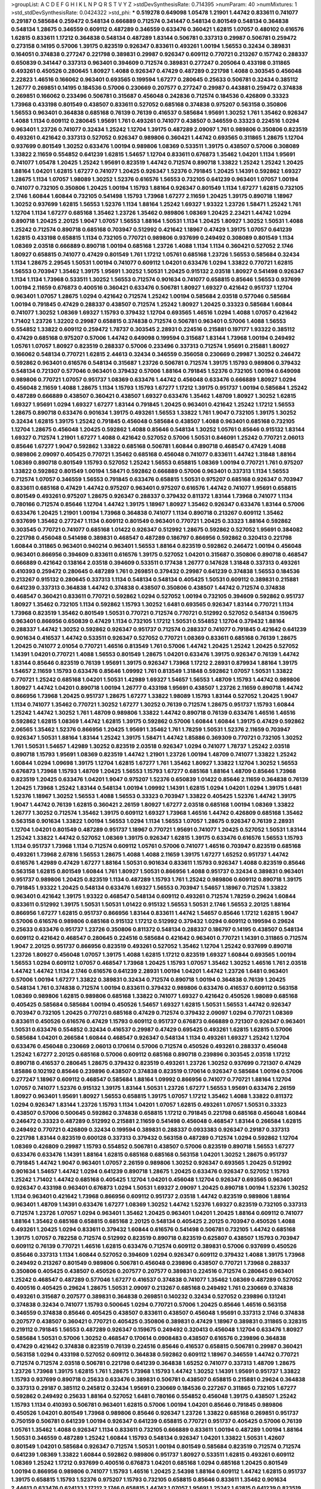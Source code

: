 >groupList:
A C D E F G H I K L
N P Q R S T V Y Z 
>stdDevSynthesisRate:
0.714395 
>numParam:
40
>numMixtures:
1
>std_stdDevSynthesisRate:
0.0424322
>std_phi:
***
0.519278 0.649098 1.05478 1.21901 1.44742 0.833611 0.741077 0.29187 0.585684 0.259472
0.548134 0.666889 0.712574 0.341447 0.548134 0.801549 0.548134 0.364838 0.548134 1.28675
0.346559 0.609112 0.487289 0.346559 0.633476 0.360421 1.62815 1.07057 0.480102 0.616576
1.62815 0.833611 1.17212 0.364838 0.548134 0.487289 1.83144 0.506781 0.337313 0.29987
0.506781 0.259472 0.273158 0.14195 0.57006 1.39175 0.823519 0.926347 0.833611 0.493261
1.00194 1.56553 0.32434 0.389831 0.164051 0.374838 0.277247 0.221798 0.389831 0.29987
0.926347 0.609112 0.770721 0.213267 0.157742 0.288337 0.650839 0.341447 0.337313 0.963401
0.394609 0.712574 0.389831 0.277247 0.205064 0.433198 0.311865 0.493261 0.450526 0.280645
1.80927 1.4088 0.926347 0.47429 0.487289 0.221798 1.4088 0.303545 0.456048 2.22823
1.46516 0.166062 0.963401 0.693565 0.199594 1.67277 0.280645 0.25633 0.506781 0.32434
0.385112 1.26777 0.269851 0.14195 0.184536 0.57006 0.230669 0.207577 0.277247 0.29987
0.443881 0.259472 0.374838 0.269851 0.166062 0.233496 0.506781 0.315687 0.456048 0.242836
0.712574 0.184536 0.426809 0.33323 1.73968 0.433198 0.801549 0.438507 0.833611 0.527052
0.685168 0.374838 0.975207 0.563158 0.350806 1.56553 0.963401 0.364838 0.685168 0.76139
0.76139 0.416537 0.585684 1.95691 1.30252 1.761 1.35462 0.926347 1.4088 1.1134
0.609112 0.280645 1.95691 1.761 0.493261 0.741077 0.438507 0.346559 0.33323 0.224516
1.0294 0.963401 1.23726 0.741077 0.32434 1.25242 1.12704 1.39175 0.487289 2.09097
1.761 0.989806 0.350806 0.823519 0.493261 0.421642 0.337313 0.527052 0.926347 0.989806
0.360421 1.44742 0.693565 0.311865 1.28675 1.12704 0.937699 0.801549 1.30252 0.633476
1.00194 0.989806 1.08369 0.533511 1.39175 0.438507 0.57006 0.308089 1.33822 2.11659
0.554852 0.641239 1.62815 1.54657 1.12704 0.833611 0.676873 1.35462 1.04201 1.1134
1.95691 0.741077 1.05478 1.20425 1.25242 1.95691 0.823519 1.44742 0.712574 0.890718
1.33822 1.25242 1.25242 1.20425 1.88164 1.04201 1.62815 1.67277 0.741077 1.20425
0.926347 1.52376 0.791845 1.20425 1.14391 0.592862 1.69327 1.28675 1.1134 1.07057
1.98089 1.30252 1.52376 0.616576 1.56553 0.732105 0.641239 0.963401 1.07057 1.00194
0.741077 0.732105 0.350806 1.20425 1.00194 1.15793 1.88164 0.926347 0.801549 1.1134
1.67277 1.62815 0.732105 2.1746 1.60844 1.60844 0.732105 0.541498 1.15793 1.73968
1.67277 2.11659 1.20425 1.39175 0.890718 1.18967 1.30252 0.937699 1.62815 1.56553
1.52376 1.1134 1.88164 1.25242 1.69327 1.93322 1.23726 1.58471 1.25242 1.761
1.12704 1.1134 1.67277 0.685168 1.35462 1.23726 1.35462 0.989806 1.08369 1.20425
2.23421 1.44742 1.0294 0.890718 1.20425 2.20125 1.9047 1.07057 1.56553 1.88164
1.50531 1.1134 1.20425 1.80927 1.30252 1.50531 1.4088 1.25242 0.712574 0.890718
0.685168 0.703947 0.512992 0.421642 1.18967 0.47429 1.39175 1.07057 0.641239 1.62815
0.433198 0.658815 1.1134 0.732105 0.770721 0.989806 0.937699 0.249492 0.308089 0.801549
1.1134 1.08369 2.03518 0.666889 0.890718 1.00194 0.685168 1.23726 1.4088 1.1134
1.1134 0.360421 0.527052 2.1746 1.80927 0.658815 0.741077 0.47429 0.801549 1.761
1.17212 1.05761 0.685168 1.23726 1.56553 0.585684 0.32434 1.1134 1.28675 2.29545
1.50531 1.00194 0.741077 0.609112 1.04201 0.633476 1.0294 1.33822 0.770721 1.62815
1.56553 0.703947 1.35462 1.39175 1.95691 1.30252 1.50531 1.20425 0.915132 2.03518
1.80927 0.541498 0.926347 1.1134 1.1134 1.73968 0.533511 1.30252 1.56553 0.712574
0.901634 0.741077 0.658815 0.85646 1.56553 0.937699 1.00194 2.11659 0.676873 0.400516
0.360421 0.633476 0.506781 1.80927 1.69327 0.421642 0.951737 1.12704 0.963401 1.07057
1.28675 1.0294 0.421642 0.712574 1.25242 1.00194 0.585684 2.03518 0.577046 0.585684
1.00194 0.791845 0.47429 0.288337 0.438507 0.712574 1.25242 1.80927 1.20425 0.33323
0.585684 1.60844 0.741077 1.30252 1.08369 1.69327 1.15793 0.379432 1.12704 0.693565
1.46516 1.0294 1.4088 1.07057 0.421642 1.71402 1.23726 1.32202 0.29987 0.658815
0.374838 0.712574 0.506781 0.963401 0.57006 1.4088 1.56553 0.554852 1.33822 0.609112
0.259472 1.78737 0.303545 2.28931 0.224516 0.215881 0.197177 1.93322 0.385112 0.47429
0.685168 0.975207 0.57006 1.44742 0.649098 0.199594 0.315687 1.83144 1.73968 1.00194
0.249492 1.05761 1.07057 1.80927 0.823519 0.288337 0.57006 0.233496 0.337313 0.712574
1.95691 0.215881 1.80927 0.166062 0.548134 0.770721 1.62815 2.44613 0.32434 0.346559
0.356058 0.230669 0.29987 1.30252 0.246472 0.592862 0.963401 0.616576 0.548134 0.315687
1.23726 0.506781 0.712574 1.39175 1.15793 0.989806 0.379432 0.548134 0.721307 0.577046
0.963401 0.379432 0.57006 1.88164 0.791845 1.52376 0.732105 1.00194 0.649098 0.989806
0.770721 1.07057 0.951737 1.08369 0.633476 1.44742 0.456048 0.633476 0.666889 1.80927
1.0294 0.456048 2.11659 1.4088 1.28675 1.1134 1.15793 1.15793 1.67277 1.17212
1.39175 0.951737 1.00194 0.585684 1.25242 0.487289 0.666889 0.438507 0.360421 0.438507
1.69327 0.633476 1.35462 1.48709 1.80927 1.30252 1.62815 1.69327 1.95691 1.0294
1.69327 1.67277 1.83144 0.791845 1.20425 0.963401 0.421642 1.25242 1.17212 1.56553
1.28675 0.890718 0.633476 0.901634 1.39175 0.493261 1.56553 1.33822 1.761 1.9047
0.732105 1.39175 1.30252 0.32434 1.62815 1.39175 1.25242 0.791845 0.456048 0.585684
0.438507 1.4088 0.963401 0.685168 0.732105 1.12704 1.28675 0.456048 1.20425 0.592862
1.4088 0.85646 0.548134 1.30252 1.05761 0.85646 0.915132 1.83144 1.69327 0.712574
1.21901 1.67277 1.4088 0.421642 0.527052 0.57006 1.50531 0.846091 1.25242 0.770721
2.06013 0.85646 1.67277 1.9047 0.592862 1.33822 0.685168 0.506781 1.60844 0.890718
0.468547 0.47429 1.4088 0.989806 2.09097 0.405425 0.770721 1.35462 0.685168 0.456048
0.741077 0.833611 1.44742 1.31848 1.88164 1.08369 0.890718 0.801549 1.15793 0.527052
1.25242 1.56553 0.658815 1.08369 1.00194 0.770721 1.761 0.975207 1.33822 0.592862
0.801549 1.00194 1.58471 0.592862 0.666889 0.57006 0.963401 0.337313 1.1134 1.56553
0.712574 1.07057 0.346559 1.56553 0.791845 0.633476 0.658815 1.50531 0.975207 0.685168
0.926347 0.703947 0.833611 0.685168 0.47429 1.44742 0.975207 0.963401 0.975207 0.616576
1.44742 0.741077 1.95691 0.658815 0.801549 0.493261 0.975207 1.28675 0.926347 0.288337
0.379432 0.811372 1.83144 1.73968 0.741077 1.1134 0.780166 0.712574 0.85646 1.12704
1.44742 1.39175 1.18967 1.80927 1.35462 0.926347 0.633476 1.83144 0.57006 0.633476
1.20425 1.21901 1.00194 1.73968 0.364838 0.741077 1.1134 0.890718 0.213267 0.609112
1.35462 0.937699 1.35462 0.277247 1.1134 0.609112 0.801549 0.963401 0.770721 1.20425
0.33323 1.88164 0.592862 0.303545 0.770721 0.741077 0.685168 1.01422 0.926347 0.512992
1.28675 0.592862 0.527052 1.95691 0.384082 0.221798 0.456048 0.541498 0.389831 0.468547
0.487289 0.186797 0.866956 0.592862 0.320413 0.221798 1.60844 0.311865 0.963401 0.940214
0.963401 1.56553 1.88164 0.823519 0.592862 0.246472 1.00194 0.456048 0.963401 0.866956
0.394609 0.833611 0.616576 1.39175 0.527052 1.04201 0.315687 0.350806 0.890718 0.468547
0.666889 0.421642 0.138164 2.03518 0.394609 0.533511 0.177438 1.26777 0.147628 1.31848
0.337313 0.493261 0.410393 0.259472 0.280645 0.487289 1.761 0.269851 0.379432 0.29987
0.641239 0.374838 1.56553 0.184536 0.213267 0.915132 0.280645 0.337313 1.1134 0.548134
0.548134 0.405425 1.50531 0.609112 0.389831 0.215881 0.641239 0.337313 0.364838 1.44742
0.374838 0.438507 0.350806 0.438507 1.44742 0.712574 0.374838 0.468547 0.360421 0.833611
0.770721 0.592862 1.0294 0.527052 1.00194 0.732105 0.394609 0.592862 0.951737 1.80927
1.35462 0.732105 1.1134 0.592862 1.15793 1.30252 1.6481 0.693565 0.926347 1.83144
0.770721 1.1134 1.73968 0.823519 1.35462 0.801549 1.50531 0.770721 0.712574 0.770721
0.512992 0.527052 0.548134 0.159675 0.963401 0.866956 0.650839 0.47429 1.1134 0.732105
1.17212 1.50531 0.554852 1.12704 0.379432 1.88164 0.288337 1.44742 1.30252 0.592862
0.926347 0.951737 0.712574 0.288337 0.741077 0.791845 0.421642 0.641239 0.901634 0.416537
1.44742 0.533511 0.926347 0.527052 0.770721 1.08369 0.833611 0.685168 0.76139 1.28675
1.20425 0.741077 2.01054 0.770721 1.46516 0.813549 1.761 0.57006 1.44742 1.20425
1.25242 1.20425 0.527052 1.14391 1.04201 0.770721 1.4088 1.56553 0.801549 1.28675
1.04201 0.633476 1.39175 0.926347 0.76139 1.44742 1.83144 0.85646 0.823519 0.76139
1.95691 1.39175 0.926347 1.73968 1.17212 2.28931 0.879934 1.88164 1.39175 1.54657
2.11659 1.15793 0.633476 0.85646 1.09992 1.761 0.813549 1.31848 0.592862 1.07057
1.50531 1.33822 0.770721 1.25242 0.685168 1.04201 1.50531 1.42989 1.69327 1.54657
1.56553 1.48709 1.15793 1.44742 0.989806 1.80927 1.44742 1.04201 0.890718 1.00194
1.26777 0.433198 1.95691 0.438507 1.23726 2.11659 0.890718 1.44742 0.866956 1.73968
1.20425 0.951737 1.28675 1.67277 1.33822 1.98089 1.15793 1.83144 0.527052 1.20425
1.9047 1.1134 0.741077 1.35462 0.770721 1.30252 1.67277 1.30252 0.76139 0.712574
1.28675 0.951737 1.15793 1.60844 1.25242 1.44742 1.30252 1.761 1.48709 0.989806
1.33822 1.44742 0.890718 0.76139 0.633476 1.46516 1.46516 0.592862 1.62815 1.08369
1.44742 1.62815 1.39175 0.592862 0.57006 1.60844 1.60844 1.39175 0.47429 0.592862
2.06565 1.35462 1.52376 0.866956 1.20425 1.95691 1.35462 1.761 1.78259 1.50531
1.52376 2.11659 0.703947 0.926347 1.50531 1.88164 1.83144 1.25242 1.39175 1.58471
1.44742 1.85886 0.369309 0.770721 0.732105 1.30252 1.761 1.50531 1.54657 1.42989
1.30252 0.823519 2.03518 0.926347 1.0294 0.741077 1.78737 1.25242 2.03518 0.890718
1.15793 1.95691 1.08369 0.823519 1.44742 1.21901 1.23726 1.00194 1.48709 0.741077
1.33822 1.25242 1.60844 1.0294 1.09698 1.39175 1.12704 1.62815 1.67277 1.761
1.35462 1.80927 1.33822 1.12704 1.30252 1.56553 0.676873 1.73968 1.15793 1.48709
1.20425 1.56553 1.15793 1.67277 0.685168 1.88164 1.48709 0.85646 1.73968 0.823519
1.20425 0.633476 1.04201 1.9047 0.975207 1.52376 0.650839 1.01422 0.85646 2.11659
0.364838 0.76139 1.20425 1.73968 1.25242 1.83144 0.548134 1.00194 1.09992 1.14391
1.62815 1.0294 1.04201 1.0294 1.39175 1.6481 1.52376 1.18967 1.30252 1.56553
1.4088 1.56553 0.33323 0.703947 1.33822 0.405425 1.52376 1.44742 1.39175 1.9047
1.44742 0.76139 1.62815 0.360421 2.26159 1.80927 1.67277 2.03518 0.685168 1.00194
1.08369 1.33822 1.26777 1.30252 0.712574 1.35462 1.39175 0.609112 1.69327 1.73968
1.46516 1.44742 0.426809 0.685168 1.35462 0.563158 0.901634 1.33822 1.00194 1.56553
1.0294 1.1134 1.56553 1.07057 1.28675 0.926347 0.76139 2.28931 1.12704 1.04201
0.801549 0.487289 0.951737 1.18967 0.770721 1.95691 0.741077 1.20425 0.527052 1.50531
1.83144 1.25242 1.33822 1.44742 0.527052 1.08369 1.39175 0.926347 1.62815 1.39175
0.633476 0.616576 1.56553 1.15793 1.1134 0.951737 1.73968 1.1134 0.712574 0.609112
1.05761 0.57006 0.741077 1.46516 0.703947 0.823519 0.685168 0.493261 1.73968 2.67816
1.56553 1.28675 1.4088 1.4088 2.11659 1.39175 1.67277 1.65252 0.951737 1.44742
0.616576 1.42989 0.47429 1.67277 1.88164 1.50531 0.901634 0.833611 1.15793 0.926347
1.4088 0.823519 0.85646 0.563158 1.62815 0.801549 1.60844 1.761 1.80927 1.50531
0.866956 1.4088 0.951737 0.32434 0.389831 0.963401 0.951737 0.989806 1.20425 0.823519
1.1134 0.487289 1.15793 1.761 1.25242 0.989806 0.609112 0.890718 1.39175 0.791845
1.93322 1.20425 0.548134 0.633476 1.69327 1.56553 0.703947 1.54657 1.18967 0.712574
1.33822 0.963401 0.421642 1.39175 1.93322 0.468547 0.548134 0.609112 0.493261 0.712574
1.78259 0.29624 1.60844 0.833611 0.512992 1.39175 1.50531 1.50531 1.01422 0.915132
1.56553 1.50531 2.1746 1.56553 2.20125 1.88164 0.866956 1.67277 1.62815 0.951737
0.866956 1.83144 0.833611 1.44742 1.54657 0.85646 1.17212 1.62815 1.9047 0.57006
0.616576 0.989806 0.685168 0.915132 1.17212 0.512992 0.379432 1.0294 0.609112 0.199594
0.29624 0.25633 0.633476 0.951737 1.23726 0.350806 0.811372 0.548134 0.288337 0.186797
0.14195 0.438507 0.548134 0.609112 0.421642 0.468547 0.280645 0.224516 0.585684 0.421642
0.963401 0.770721 1.14391 0.311865 0.712574 1.9047 2.20125 0.951737 0.866956 0.823519
0.493261 0.527052 1.35462 1.12704 1.25242 0.937699 0.890718 1.23726 1.80927 0.456048
1.07057 1.39175 1.4088 1.62815 1.17212 0.823519 1.69327 1.60844 0.693565 1.00194
1.56553 1.0294 0.609112 1.07057 0.468547 1.73968 1.20425 1.15793 1.07057 1.35462
1.30252 1.46516 1.761 2.03518 1.44742 1.44742 1.1134 2.1746 0.616576 0.641239
2.28931 1.00194 1.04201 1.44742 1.23726 1.6481 0.963401 0.57006 1.00194 1.67277
1.33822 0.389831 0.32434 0.712574 0.890718 1.00194 0.364838 0.76139 1.20425 0.548134
1.761 0.374838 0.712574 1.00194 0.833611 0.379432 0.989806 0.633476 0.416537 0.609112
0.563158 1.08369 0.989806 1.62815 0.989806 0.685168 1.33822 0.741077 1.69327 0.421642
0.450526 1.98089 0.685168 0.405425 0.585684 0.585684 1.00194 0.450526 1.54657 1.69327
1.62815 1.50531 1.56553 1.44742 0.926347 0.703947 0.732105 1.20425 0.770721 0.685168
0.47429 0.712574 0.379432 2.09097 1.0294 0.770721 1.08369 0.833611 0.450526 0.616576
0.47429 1.15793 0.609112 0.951737 0.676873 0.666889 0.721307 0.926347 0.963401 1.50531
0.633476 0.554852 0.32434 0.416537 0.29987 0.47429 0.695425 0.493261 1.62815 1.62815
0.57006 0.585684 1.04201 0.266584 1.60844 0.468547 0.926347 0.548134 1.1134 0.493261
1.69327 1.25242 1.12704 0.633476 0.456048 0.230669 2.06013 0.170614 0.57006 0.712574
0.450526 0.493261 0.288337 0.456048 1.25242 1.67277 2.20125 0.685168 0.57006 0.609112
0.685168 0.890718 0.239896 0.303545 2.03518 1.17212 0.890718 0.416537 0.280645 1.28675
0.379432 0.823519 0.493261 1.23726 1.30252 0.937699 0.721307 0.47429 1.85886 0.102192
0.85646 0.239896 0.438507 0.374838 0.823519 0.170614 0.926347 0.585684 1.00194 0.57006
0.277247 1.18967 0.609112 0.468547 0.585684 1.88164 1.09992 0.866956 0.741077 0.770721
1.88164 1.12704 1.07057 0.741077 1.52376 0.915132 1.39175 1.83144 1.50531 1.23726
1.67277 1.56553 1.95691 0.633476 2.26159 1.80927 0.963401 1.95691 1.80927 1.56553
0.658815 1.39175 1.07057 1.17212 1.35462 1.4088 1.33822 0.811372 1.0294 0.926347
1.83144 1.23726 1.15793 1.1134 1.04201 1.07057 1.62815 0.493261 1.07057 1.50531
0.33323 0.438507 0.57006 0.500645 0.592862 0.374838 0.658815 1.17212 0.791845 0.221798
0.685168 0.456048 1.60844 0.246472 0.33323 0.487289 0.512992 0.215881 2.11659 0.541498
0.456048 0.468547 1.83144 0.266584 1.62815 0.249492 0.770721 0.426809 0.32434 0.199594
0.389831 0.288337 0.0933383 0.926347 0.29187 0.337313 0.221798 1.83144 0.823519 0.600128
0.337313 0.379432 0.563158 0.487289 0.712574 1.0294 0.592862 1.12704 1.08369 0.426809
0.29987 1.15793 0.554852 0.506781 0.438507 0.57006 0.823519 0.890718 1.56553 1.67277
0.633476 0.633476 1.14391 1.88164 1.62815 0.685168 0.685168 0.563158 1.04201 1.30252
1.28675 0.951737 0.791845 1.44742 1.9047 0.963401 1.07057 2.26159 0.989806 1.30252
0.926347 0.693565 1.20425 0.512992 0.901634 1.54657 1.44742 1.0294 0.641239 0.890718
1.28675 1.20425 0.633476 0.926347 0.527052 1.15793 1.25242 1.71402 1.44742 0.685168
0.405425 1.12704 1.04201 0.456048 1.12704 0.926347 0.693565 0.963401 0.926347 0.433198
0.963401 0.676873 1.0294 1.50531 1.69327 2.09097 1.20425 0.890718 1.00194 1.52376
1.30252 1.1134 0.963401 0.421642 1.73968 0.866956 0.609112 0.951737 2.03518 1.44742
0.823519 0.989806 1.88164 0.963401 1.48709 1.14391 0.633476 1.67277 1.08369 1.30252
1.44742 1.52376 1.69327 0.823519 0.732105 0.337313 0.712574 1.23726 1.07057 1.0294
0.963401 1.35462 1.20425 0.963401 1.04201 1.20425 1.88164 0.609112 0.741077 1.88164
1.35462 0.685168 0.658815 0.685168 2.20125 0.548134 0.405425 2.20125 0.703947 0.450526
1.4088 0.493261 1.20425 1.0294 0.833611 0.379432 1.60844 0.616576 0.541498 0.506781
0.732105 1.44742 0.685168 1.39175 1.07057 0.782258 0.712574 0.512992 0.823519 0.890718
0.823519 0.625807 0.438507 1.15793 0.703947 0.609112 0.76139 0.770721 1.46516 1.62815
0.633476 0.712574 0.609112 0.389831 0.57006 0.937699 0.450526 0.85646 0.337313 1.1134
1.60844 0.527052 0.394609 1.0294 0.926347 0.609112 0.379432 1.4088 1.39175 1.73968
0.249492 0.213267 0.801549 0.989806 0.506781 0.456048 0.239896 0.438507 0.770721 1.73968
0.288337 0.350806 0.405425 0.438507 0.450526 0.207577 0.207577 0.389831 0.224516 0.712574
0.280645 0.963401 1.25242 0.468547 0.487289 0.577046 1.67277 0.416537 0.374838 0.741077
1.35462 1.08369 0.487289 0.527052 0.400516 0.405425 0.29624 1.28675 1.50531 2.09097
0.213267 0.685168 0.249492 1.761 0.230669 0.374838 0.493261 0.315687 0.207577 0.389831
0.364838 0.269851 0.140232 0.32434 0.527052 0.239896 0.131241 0.374838 0.32434 0.741077
1.15793 0.500645 1.0294 0.770721 0.57006 1.20425 0.85646 1.46516 0.563158 0.346559
0.374838 0.85646 0.405425 0.438507 0.833611 0.438507 0.456048 1.95691 0.337313 2.1746
0.374838 0.207577 0.438507 0.360421 0.770721 0.405425 0.350806 0.389831 0.47429 1.18967
0.389831 0.311865 0.328315 0.219112 0.791845 1.56553 0.487289 0.926347 0.159675 0.249492
0.320413 0.456048 1.12704 0.633476 1.80927 0.585684 1.50531 0.57006 1.30252 0.468547
0.170614 0.0908483 0.438507 0.616576 0.239896 0.364838 0.47429 0.421642 0.374838 0.823519
0.76139 0.224516 0.85646 0.416537 0.658815 0.506781 0.29987 0.360421 0.563158 1.0294
0.433198 0.527052 0.609112 0.364838 0.592862 0.609112 1.18967 0.346559 1.44742 0.770721
0.712574 0.712574 2.03518 0.506781 0.221798 0.641239 0.364838 1.65252 0.741077 0.337313
1.48709 1.28675 1.23726 1.73968 1.39175 1.62815 1.761 1.28675 1.73968 1.15793
1.44742 1.30252 1.14391 1.95691 0.951737 1.33822 1.15793 0.937699 0.890718 0.25633
0.633476 0.389831 0.506781 0.438507 0.658815 0.215881 0.29624 0.364838 0.337313 0.29187
0.385112 0.245812 0.32434 1.95691 0.230669 0.184536 0.227267 0.311865 0.732105 1.67277
0.592862 0.249492 0.25633 1.88164 0.527052 1.6481 0.780166 0.554852 0.456048 1.39175
0.438507 1.25242 1.15793 1.1134 0.410393 0.506781 0.963401 1.62815 0.57006 1.00194
1.04201 0.85646 0.791845 0.989806 0.450526 1.04201 0.801549 1.73968 0.989806 0.85646
0.926347 1.23726 1.33822 0.685168 0.269851 0.951737 0.750159 0.506781 0.641239 1.00194
0.926347 0.641239 0.658815 0.770721 0.951737 0.405425 0.57006 0.76139 1.05761 1.35462
1.4088 0.926347 1.1134 0.833611 0.732105 0.666889 0.833611 1.00194 0.487289 1.00194
1.88164 1.50531 0.346559 0.487289 1.25242 1.60844 1.15793 0.548134 0.926347 1.04201
1.33822 1.50531 1.42607 0.801549 1.04201 0.585684 0.926347 0.712574 1.50531 1.00194
0.801549 0.585684 0.823519 0.712574 0.712574 0.641239 1.08369 1.33822 1.60844 0.592862
0.989806 0.951737 1.80927 0.533511 1.62815 0.493261 0.609112 1.08369 1.25242 1.17212
0.937699 0.400516 0.676873 1.04201 0.685168 1.0294 0.685168 1.20425 0.801549 1.00194
0.866956 0.989806 0.741077 1.15793 1.46516 1.20425 2.54398 1.88164 0.609112 1.44742
1.62815 0.951737 1.39175 0.658815 1.15793 1.52376 0.975207 1.15793 0.732105 0.658815
0.85646 0.833611 1.35462 0.901634 2.44613 0.633476 0.624133 1.17212 2.1746 0.658815
1.44742 1.07057 1.95691 1.25242 1.62815 0.641239 0.823519 1.00194 1.07057 1.44742
1.50531 1.761 0.85646 1.25242 1.30252 0.811372 1.20425 1.04201 1.35462 1.54657
0.57006 0.76139 1.35462 1.56553 1.33822 1.73968 1.25242 0.823519 2.11659 1.44742
0.76139 1.95691 1.30252 1.20425 0.85646 1.18967 1.54657 1.80927 1.88164 1.12704
1.33822 1.88164 1.23726 0.890718 1.30252 0.85646 1.44742 0.658815 1.08369 1.60844
1.39175 1.67277 1.04201 0.658815 1.17212 1.1134 2.35205 2.1746 1.44742 0.641239
0.712574 0.609112 1.00194 1.28675 1.25242 0.866956 0.47429 1.62815 1.50531 1.95691
0.650839 1.1134 0.823519 0.541498 0.487289 0.712574 1.56553 1.39175 1.62815 0.624133
1.44742 1.761 1.08369 1.08369 1.12704 1.56553 1.67277 0.975207 1.52376 0.801549
0.770721 1.4088 1.0294 1.07057 1.30252 0.975207 0.641239 1.4088 1.67277 1.52376
1.17527 0.833611 1.44742 1.50531 1.62815 1.44742 1.67277 1.73968 1.08369 1.95691
1.33822 1.25242 1.3749 1.20425 0.989806 1.95691 1.35462 1.0294 1.12704 1.69327
1.33822 0.527052 1.1134 1.73968 1.44742 1.88164 0.901634 1.88164 1.50531 2.03518
1.4088 1.33822 1.4088 1.46516 0.337313 1.12704 1.73968 1.78737 0.926347 1.25242
0.658815 0.374838 1.69327 0.527052 0.658815 1.46516 1.80927 1.08369 1.44742 0.963401
1.07057 1.12704 1.56553 1.54657 1.35462 0.937699 1.56553 1.62815 1.95691 1.50531
0.666889 1.17212 1.00194 2.20125 0.712574 1.95691 1.62815 1.73968 1.60844 1.30252
0.951737 1.761 1.54657 1.30252 2.03518 0.890718 1.44742 0.791845 1.20425 1.56553
1.83144 1.23726 1.56553 1.3749 1.4088 1.73968 1.00194 0.926347 0.963401 1.25242
1.39175 0.963401 1.95691 1.48709 1.15793 1.50531 1.93322 1.15793 1.54657 1.33822
1.50531 1.39175 1.17212 0.963401 1.50531 0.712574 1.46516 1.50531 1.54657 1.26777
0.633476 1.98089 1.3749 1.95691 1.78737 1.39175 1.50531 1.39175 1.46516 1.07057
1.44742 0.915132 0.926347 1.50531 1.39175 1.12704 0.616576 1.56553 1.88164 1.60844
1.00194 0.833611 0.609112 1.39175 1.33822 0.926347 1.18967 1.25242 0.801549 1.30252
0.926347 1.60844 0.901634 1.15793 0.85646 1.30252 1.67277 1.60844 1.20425 1.4088
1.56553 1.04201 1.69327 1.67277 1.25242 0.379432 1.50531 1.08369 0.926347 1.62815
1.56553 0.989806 1.56553 0.732105 1.50531 0.926347 1.15793 0.915132 1.14391 0.641239
1.20425 1.14085 1.08369 1.62815 1.761 1.23726 1.12704 1.21901 1.39175 1.08369
1.50531 1.95691 1.00194 0.57006 1.04201 0.468547 0.433198 0.801549 0.303545 0.315687
0.563158 0.57006 0.527052 0.963401 0.487289 0.410393 0.311865 0.389831 0.421642 0.239896
0.585684 0.741077 0.487289 0.625807 0.85646 0.625807 0.421642 0.197177 2.64574 0.32434
0.609112 0.230669 1.98089 0.346559 0.890718 1.15793 0.533511 0.989806 0.633476 0.732105
0.350806 0.890718 2.06565 0.25633 0.364838 0.29187 0.487289 0.926347 0.450526 0.205064
0.259472 0.29987 0.741077 0.374838 0.468547 1.21901 2.1746 0.230669 1.761 0.221798
0.609112 1.35462 0.400516 0.585684 0.801549 0.438507 1.15793 0.266584 0.633476 0.506781
0.311865 0.633476 0.199594 0.57006 0.337313 0.374838 0.337313 0.221798 0.233496 0.791845
2.03518 0.259472 0.468547 0.658815 0.374838 0.915132 0.337313 0.548134 0.548134 0.468547
0.219112 0.269851 0.29987 0.592862 0.712574 0.319556 0.609112 0.191917 0.685168 0.315687
0.426809 0.47429 0.421642 0.658815 0.650839 0.337313 0.236358 0.421642 0.456048 0.379432
0.421642 1.25242 1.0294 0.926347 1.67277 0.288337 1.04201 0.288337 0.533511 1.83144
0.592862 0.184536 1.20425 1.46516 0.284846 0.364838 1.25242 0.33323 0.890718 0.230669
0.915132 0.236992 0.468547 0.548134 0.29187 0.385112 0.230669 0.468547 0.47429 0.25633
0.426809 0.151675 0.213267 0.239896 0.633476 0.360421 0.249492 0.527052 0.890718 0.350806
0.266584 0.533511 0.433198 0.890718 0.963401 0.741077 0.493261 0.303545 0.233496 0.224516
0.32434 0.239896 0.527052 0.616576 0.221798 0.288337 0.25255 0.405425 0.360421 0.520671
0.592862 0.259472 0.506781 0.712574 1.80927 1.04201 0.350806 0.438507 0.32434 0.311865
0.506781 0.337313 0.421642 1.67277 0.194269 0.732105 0.360421 0.433198 0.609112 0.456048
0.230669 0.833611 0.641239 1.44742 1.33822 0.685168 0.770721 1.01694 1.54657 1.88164
1.58471 1.39175 1.44742 0.600128 1.60844 1.62815 0.487289 0.337313 0.85646 0.548134
0.266584 0.145841 0.32434 0.213267 1.07057 0.823519 1.60844 0.506781 0.179613 0.280645
0.213267 0.732105 0.47429 0.963401 0.450526 0.221798 0.266584 0.224516 0.450526 0.721307
0.277247 0.527052 1.08369 0.337313 0.703947 0.379432 0.823519 0.650839 1.1134 0.548134
1.56553 0.592862 0.25255 1.44742 0.520671 0.866956 0.770721 0.712574 0.360421 0.308089
0.641239 0.346559 0.311865 1.25242 0.468547 0.29624 0.487289 2.26159 0.487289 0.57006
0.658815 0.770721 0.450526 1.25242 0.346559 1.33822 0.616576 1.35462 0.989806 1.00194
0.405425 0.811372 1.69327 0.833611 2.03518 0.890718 1.07057 0.780166 1.50531 0.741077
1.42989 1.50531 1.1134 1.93322 1.14391 0.712574 1.20425 1.73968 1.26777 1.30252
1.25242 1.73968 0.592862 1.50531 1.15793 0.989806 1.1134 0.926347 1.73968 0.85646
1.08369 0.741077 1.07057 0.548134 1.20425 1.15793 1.88164 1.28675 2.1746 1.80927
1.44742 1.23726 0.405425 1.67277 0.926347 2.11659 1.15793 0.658815 1.33822 1.4088
1.67277 1.60844 1.46516 0.937699 2.11659 1.00194 0.721307 0.915132 1.28675 0.732105
1.56553 0.813549 1.12704 0.791845 0.801549 1.6481 0.770721 1.07057 1.69327 1.56553
0.915132 1.56553 1.56553 0.712574 1.44742 0.712574 1.15793 0.866956 0.506781 1.23726
0.450526 2.26159 1.18967 1.15793 0.658815 1.17212 1.20425 0.641239 1.08369 0.741077
1.37122 0.879934 1.4088 0.801549 0.801549 0.963401 2.11659 0.456048 1.62815 1.30252
1.0294 1.44742 1.00194 1.56553 1.44742 1.00194 0.926347 1.33822 2.20125 0.76139
1.56553 1.4088 1.69327 0.823519 1.32202 0.438507 1.1134 1.1134 1.50531 0.337313
0.937699 1.54657 0.811372 1.9047 1.67277 1.44742 1.0294 2.38088 1.46516 1.25242
1.35462 1.48709 1.4088 0.685168 0.770721 1.761 1.39175 1.93322 1.62815 1.35462
1.39175 1.56553 1.56553 1.44742 1.28675 1.44742 1.39175 1.62815 1.80927 1.35462
0.801549 0.625807 0.750159 1.20425 1.00194 1.28675 1.04201 2.44613 0.890718 1.33822
0.438507 1.69327 1.25242 2.1746 1.0294 0.926347 1.05761 1.21901 1.0294 0.641239
0.641239 1.761 2.75157 0.450526 0.703947 1.39175 0.770721 1.6481 0.592862 1.1134
0.890718 1.0294 1.42989 1.25242 0.685168 1.67277 0.85646 1.4088 1.04201 0.666889
0.500645 0.548134 1.62815 1.30252 1.12704 1.60844 1.0294 0.85646 0.633476 0.48139
0.205064 0.438507 1.35462 0.400516 0.374838 0.421642 0.320413 1.54657 0.823519 0.823519
0.364838 0.712574 0.110531 0.191917 0.641239 0.280645 1.08369 0.493261 1.30252 0.303545
0.616576 0.364838 0.741077 0.712574 1.37122 0.975207 1.761 0.527052 0.658815 0.533511
1.17212 1.52376 0.527052 1.62815 0.846091 1.04201 0.433198 0.438507 0.57006 1.69327
1.50531 0.269851 1.25242 0.712574 1.4088 0.890718 0.926347 1.18967 1.35462 0.712574
1.15793 1.4088 1.00194 0.57006 1.80927 1.56553 0.741077 0.421642 0.76139 0.823519
1.88164 0.833611 1.46516 1.44742 1.25242 1.46516 0.901634 0.693565 0.915132 0.866956
1.1134 0.833611 1.15793 1.78737 1.30252 1.56553 1.44742 1.46516 0.866956 1.88164
1.39175 1.04201 0.533511 1.62815 1.44742 0.890718 0.85646 0.732105 0.741077 0.85646
0.259472 0.29987 0.57006 0.741077 1.69327 0.360421 0.438507 0.32434 0.438507 0.199594
0.342363 0.890718 0.500645 0.166062 1.30252 0.266584 1.08369 0.360421 2.09097 0.25633
1.30252 2.11659 0.221798 0.506781 0.410393 0.421642 0.487289 1.30252 1.07057 0.162065
0.712574 0.184536 0.319556 0.320413 1.83144 0.184536 0.666889 0.685168 0.184536 0.389831
0.199594 0.337313 0.741077 0.676873 0.337313 0.890718 1.1134 1.50531 0.400516 0.963401
0.616576 1.44742 1.00194 0.76139 0.890718 0.456048 0.592862 0.548134 0.741077 1.25242
0.721307 0.633476 1.69327 1.25242 0.592862 0.741077 1.20425 1.50531 1.04201 1.62815
1.04201 1.6481 1.30252 2.09097 1.12704 0.801549 1.23726 1.20425 0.394609 0.426809
0.650839 1.1134 0.284084 1.15793 1.80927 0.410393 0.57006 0.48139 1.00194 0.456048
1.93322 0.770721 1.67277 1.69327 1.44742 1.9047 1.69327 0.685168 1.18967 1.56553
1.1134 1.20425 2.03518 1.28675 1.33822 0.963401 1.44742 1.1134 1.07057 1.25242
1.52376 1.4088 1.62815 1.50531 1.80927 0.85646 0.405425 1.85389 1.0294 1.33822
0.421642 0.527052 0.890718 1.44742 0.801549 1.00194 1.761 1.25242 0.616576 1.30252
0.641239 0.890718 1.12704 1.88164 1.04201 0.533511 1.4088 0.641239 0.866956 0.658815
1.20425 1.39175 1.39175 2.26159 1.30252 0.360421 1.50531 0.616576 0.32434 1.07057
1.0294 1.35462 1.30252 1.0294 0.951737 0.693565 1.73968 0.890718 0.801549 1.15793
1.3749 0.76139 1.95691 0.926347 1.39175 0.712574 1.25242 1.39175 1.30252 1.28675
1.39175 1.20425 1.07057 1.73968 0.866956 0.658815 0.951737 0.823519 1.25242 1.39175
1.20425 0.770721 0.791845 0.85646 1.04201 1.48709 1.46516 0.951737 1.73968 1.39175
1.95691 0.741077 1.07057 1.28675 0.456048 0.685168 1.20425 1.4088 1.39175 0.926347
0.666889 1.21901 1.0294 1.00194 0.833611 0.438507 0.527052 1.01422 0.85646 0.685168
1.4088 1.04201 0.355105 0.379432 0.693565 1.73968 1.50531 1.73968 1.12704 1.44742
0.438507 1.20425 0.823519 0.650839 1.30252 1.761 2.09097 1.88164 1.39175 1.08369
0.585684 1.95691 1.01422 1.69327 1.50531 0.963401 1.15793 1.04201 1.12704 1.48709
2.03518 0.658815 0.770721 0.29987 1.56553 1.28675 1.25242 0.633476 0.791845 0.833611
1.88164 1.37122 1.83144 1.35462 0.833611 0.616576 0.801549 1.1134 0.585684 0.433198
0.548134 0.421642 0.770721 0.791845 0.85646 1.33822 1.15793 1.46516 1.0294 1.83144
0.890718 0.791845 0.926347 0.585684 0.641239 2.1746 0.405425 1.30252 0.262652 0.456048
0.926347 0.915132 0.926347 0.833611 0.360421 0.487289 0.732105 0.633476 0.337313 0.685168
0.963401 0.438507 0.506781 0.585684 1.20425 0.641239 0.823519 0.512992 0.866956 0.288337
0.703947 0.166062 0.57006 0.25633 1.56553 0.17529 1.54657 0.554852 0.172704 0.468547
0.823519 1.93322 1.761 1.44742 0.438507 0.350806 1.17212 0.493261 0.85646 0.379432
0.33323 0.85646 0.57006 0.131241 0.360421 0.337313 0.224516 0.548134 0.280645 0.405425
1.1134 2.61371 0.890718 1.04201 0.527052 0.57006 1.30252 0.801549 1.12704 0.527052
0.609112 0.548134 1.1134 0.685168 1.4088 0.833611 1.20425 1.58471 0.280645 1.39175
1.04201 0.438507 0.239896 0.527052 0.337313 1.00194 0.259472 1.05761 0.76139 0.823519
0.47429 0.433198 1.69327 0.288337 0.400516 0.288337 0.813549 0.468547 0.963401 0.926347
1.12704 0.926347 0.616576 0.487289 1.35462 1.35462 1.52376 0.791845 0.963401 0.360421
0.741077 0.76139 1.30252 1.08369 1.1134 0.963401 1.9047 0.85646 0.879934 0.712574
0.915132 0.741077 0.450526 1.44742 0.315687 0.76139 0.833611 0.563158 0.770721 2.03518
0.360421 0.433198 0.47429 1.50531 0.833611 0.199594 0.527052 1.50531 1.07057 0.989806
1.4088 0.791845 1.30252 1.12704 1.20425 1.21901 1.58471 1.60844 0.926347 0.493261
0.963401 0.951737 0.823519 0.487289 1.44742 1.25242 0.951737 2.03518 1.39175 1.04201
1.67277 1.50531 0.601737 1.04201 1.07057 0.989806 1.95691 1.50531 1.0294 0.879934
0.951737 1.69327 1.33822 1.28675 1.28675 0.616576 1.08369 1.04201 1.04201 1.44742
0.823519 2.03518 1.4088 0.866956 1.00194 1.35462 0.901634 2.09097 1.44742 0.456048
1.93322 1.50531 1.04201 1.20425 1.07057 1.73968 1.50531 1.28675 1.07057 1.73968
0.337313 0.456048 1.56553 0.666889 1.44742 1.1134 0.791845 0.712574 0.963401 1.20425
1.15793 1.07057 1.17212 1.4088 1.23726 0.658815 1.95691 1.26777 1.95691 1.56553
0.85646 1.18967 1.62815 0.85646 1.28675 0.801549 1.30252 1.62815 1.58471 1.0294
1.54657 1.30252 0.650839 1.761 1.73968 0.890718 1.69327 2.11659 1.60844 1.20425
1.25242 1.28675 1.00194 0.585684 0.527052 1.56553 1.30252 1.07057 0.658815 0.833611
0.801549 1.00194 0.685168 1.30252 1.0294 1.67277 0.940214 1.73968 1.07057 1.50531
0.926347 2.03518 0.616576 1.15793 1.44742 1.35462 1.39175 0.963401 1.50531 1.56553
0.609112 1.20425 0.926347 0.732105 1.56553 0.741077 1.26777 1.78737 0.609112 0.85646
0.57006 1.15793 0.685168 0.685168 0.468547 0.770721 0.356058 0.585684 1.20425 1.67277
2.03518 1.1134 0.554852 0.879934 0.685168 1.08369 0.890718 1.0294 0.703947 1.46516
0.533511 1.4088 1.80927 1.05761 0.85646 0.55634 1.17212 0.506781 1.93322 0.633476
0.741077 0.421642 0.951737 0.57006 0.512992 1.62815 0.890718 0.506781 0.405425 0.76139
0.527052 0.625807 0.360421 1.21901 0.350806 0.277247 0.506781 1.1134 0.703947 0.277247
0.512992 1.20425 0.866956 0.389831 0.658815 0.506781 0.433198 0.592862 0.3703 0.548134
0.280645 0.12774 0.801549 1.00194 0.364838 0.487289 0.32434 1.9047 0.527052 0.527052
0.280645 0.269851 0.951737 0.585684 1.39175 0.433198 0.239896 0.233496 0.770721 0.592862
0.890718 1.39175 0.685168 2.03518 0.207577 0.136491 1.44742 0.890718 0.433198 0.259472
0.468547 0.533511 0.177438 0.194269 0.85646 0.541498 0.379432 0.712574 0.337313 0.346559
1.44742 0.741077 1.88164 0.288337 0.741077 0.890718 0.658815 0.592862 0.616576 0.360421
0.29187 0.833611 0.25255 1.07057 0.224516 0.527052 0.468547 0.364838 0.205064 1.08369
0.520671 1.69327 0.438507 0.29187 0.951737 0.186797 0.585684 0.191917 0.506781 0.379432
0.159675 0.433198 0.421642 0.548134 0.374838 1.56553 0.456048 0.360421 0.712574 0.563158
2.1746 1.18967 0.29187 0.25633 0.13285 0.400516 0.11955 0.303545 0.416537 0.703947
0.563158 0.405425 0.164051 0.438507 0.468547 0.633476 0.259472 0.138164 1.15793 0.616576
0.153534 0.548134 0.879934 1.25242 0.416537 0.337313 0.360421 0.85646 0.450526 1.15793
0.468547 0.410393 0.303545 0.633476 0.500645 1.98089 0.374838 0.791845 0.450526 0.249492
0.433198 0.360421 1.04201 0.592862 1.44742 0.879934 0.658815 0.506781 1.50531 0.230669
0.685168 0.563158 0.85646 0.685168 0.926347 0.741077 0.350806 0.76139 0.791845 0.823519
1.08369 1.0294 0.389831 1.00194 0.533511 1.88164 0.732105 0.364838 0.277247 0.833611
0.963401 0.421642 1.69327 0.29187 0.385112 0.456048 0.184536 0.259472 0.410393 0.487289
0.32434 0.741077 0.213267 0.712574 0.205064 0.410393 0.280645 0.732105 0.57006 0.585684
0.703947 1.56553 0.360421 1.04201 1.05761 1.39175 0.926347 1.04201 0.843827 1.25242
1.15793 0.280645 0.468547 0.926347 1.1134 0.609112 0.801549 0.592862 1.00194 1.78737
0.438507 1.08369 1.56553 1.25242 0.450526 0.926347 0.548134 1.62815 0.456048 0.890718
0.712574 0.879934 2.03518 2.01054 0.350806 0.633476 1.0294 0.57006 0.374838 0.951737
0.926347 0.616576 1.23726 0.585684 1.04201 0.85646 1.67277 0.890718 0.890718 1.28675
0.548134 0.468547 0.641239 0.48139 1.00194 1.15793 0.926347 1.33822 0.801549 0.963401
1.04201 0.32434 1.08369 1.17212 1.0294 1.46516 1.44742 1.35462 0.456048 0.303545
0.658815 0.890718 1.12704 1.15793 1.17212 1.44742 1.93322 0.741077 1.0294 0.57006
0.29624 0.456048 0.85646 2.75157 0.685168 0.421642 0.641239 0.801549 0.520671 0.320413
1.12704 2.03518 0.207577 1.1134 0.741077 1.44742 1.20425 1.50531 1.69327 1.20425
0.85646 0.512992 0.890718 0.85646 1.69327 1.58471 0.585684 1.46516 1.62815 1.67277
1.52785 0.833611 1.17212 1.1134 0.712574 1.17212 1.20425 1.0294 0.879934 1.39175
1.95691 0.926347 2.11659 0.346559 0.259472 0.926347 1.4088 0.350806 0.288337 0.487289
0.259472 1.50531 0.14195 0.350806 1.20425 0.989806 1.15793 1.50531 0.625807 1.56553
0.633476 2.1746 2.09097 1.95691 1.62815 0.609112 0.191917 1.62815 2.28931 1.83144
1.80927 0.266584 0.360421 0.149438 0.360421 0.385112 0.118103 0.337313 0.346559 0.901634
0.741077 0.346559 0.506781 0.712574 0.512992 0.350806 0.658815 0.633476 0.823519 0.506781
1.71862 2.06013 0.609112 1.1134 0.506781 0.493261 0.389831 0.487289 1.46516 1.60844
0.685168 1.28675 1.39175 0.369309 0.468547 0.890718 1.73968 0.609112 1.18967 0.625807
0.926347 0.32434 0.693565 0.658815 0.823519 0.951737 0.487289 0.926347 1.44742 1.56553
1.00194 1.25242 1.39175 1.93322 1.46516 1.25242 1.761 1.67277 1.08369 0.311865
1.35462 1.67277 2.03518 0.520671 1.761 0.76139 0.487289 1.15793 1.25242 1.4088
1.1134 0.520671 0.866956 1.80927 0.951737 0.811372 0.315687 0.666889 0.693565 0.823519
0.741077 0.823519 0.685168 0.633476 0.833611 0.456048 1.0294 0.468547 0.846091 0.410393
0.438507 0.592862 0.389831 0.770721 0.890718 1.33822 0.901634 1.0294 1.07057 0.926347
0.320413 1.62815 1.95691 0.592862 0.374838 1.78737 1.88164 1.20425 0.658815 0.461637
0.315687 1.9047 1.69327 1.07057 0.732105 0.633476 1.20425 0.29187 0.801549 1.0294
0.801549 0.389831 1.39175 1.08369 0.506781 0.76139 1.15793 0.712574 1.20425 0.890718
1.00194 0.823519 1.08369 1.80927 0.32434 0.741077 1.17212 1.35462 0.592862 0.658815
1.00194 1.31848 0.937699 1.20425 0.833611 1.09992 1.62815 1.25242 0.926347 0.76139
1.20425 1.07057 1.00194 0.548134 1.15793 2.28931 0.533511 2.1746 1.08369 0.658815
1.12704 1.20425 0.890718 1.07057 1.44742 1.25242 0.616576 1.67277 0.866956 0.890718
1.25242 2.03518 1.25242 1.46516 1.62815 1.50531 1.30252 0.592862 0.770721 1.20425
0.676873 1.1134 1.67277 0.951737 1.07057 1.73968 1.18967 1.17212 0.791845 2.26159
1.0294 1.62815 1.20425 0.989806 1.73968 1.25242 1.14391 1.14391 1.4088 1.73968
1.33822 2.35205 1.88164 1.07057 1.62815 1.04201 1.25242 1.56553 1.6481 1.20425
1.07057 0.616576 0.926347 1.52376 1.30252 1.761 1.56553 1.56553 1.28675 0.823519
0.675062 1.52376 0.833611 1.20425 0.609112 0.685168 0.712574 1.46516 1.20425 2.01054
1.44742 1.15793 0.801549 1.04201 1.44742 1.56553 1.80927 0.963401 1.56553 2.09097
1.44742 1.21901 0.658815 1.00194 0.85646 1.67277 1.56553 1.44742 1.18967 0.823519
1.15793 0.741077 1.67277 1.33822 1.69327 1.1134 0.823519 1.28675 0.926347 1.15793
1.39175 0.585684 1.52376 1.39175 1.52376 0.76139 1.23726 1.39175 1.62815 1.35462
1.30252 2.20125 1.25242 1.1134 1.09992 0.548134 0.527052 1.62815 1.17212 1.95691
1.88164 1.39175 0.963401 0.890718 0.506781 1.58471 1.25242 1.04201 0.963401 1.04201
1.0294 1.60844 1.62815 0.57006 1.17212 1.69327 0.57006 1.15793 1.07057 0.487289
2.14253 1.08369 1.20425 1.25242 1.46516 0.963401 1.44742 0.823519 1.4088 0.533511
0.915132 0.320413 0.658815 1.15793 0.609112 0.811372 0.405425 0.259472 0.197177 0.57006
0.548134 0.658815 1.12704 0.32434 0.791845 0.823519 0.770721 0.527052 0.269851 0.585684
0.658815 0.563158 0.410393 0.341447 0.433198 0.541498 1.35462 0.791845 1.33822 0.554852
1.80927 0.221798 0.975207 0.493261 0.609112 0.633476 1.33822 0.506781 1.00194 1.07057
1.20425 1.0294 0.791845 0.468547 0.76139 0.57006 0.641239 0.76139 1.69327 0.693565
0.303545 0.741077 2.11659 0.29187 0.890718 0.346559 0.350806 0.487289 0.616576 1.28675
0.609112 0.456048 0.421642 0.493261 1.44742 0.468547 0.29187 0.693565 1.50531 1.1134
1.80927 0.85646 0.676873 0.487289 1.23726 0.926347 1.0294 0.791845 1.07057 0.833611
0.890718 0.468547 1.80927 0.512992 0.703947 0.438507 1.30252 1.08369 0.374838 0.468547
1.69327 0.592862 0.230669 0.405425 0.85646 0.741077 1.04201 0.493261 0.374838 0.29187
0.179613 0.685168 0.791845 1.17212 0.421642 0.29624 2.1746 0.230669 0.230669 1.4088
1.95691 1.80927 1.14391 0.145841 0.963401 0.259472 0.259472 0.890718 0.633476 0.311865
1.35462 0.346559 0.770721 0.548134 0.732105 1.69327 0.890718 1.15793 1.69327 1.761
0.541498 0.85646 0.269851 0.421642 1.05761 0.20204 0.685168 2.09097 0.693565 0.658815
0.421642 0.32434 0.379432 0.548134 0.823519 0.239896 0.421642 0.890718 1.46516 0.712574
0.29987 1.39175 1.67277 0.685168 0.500645 0.456048 0.269851 0.184536 0.770721 0.374838
0.533511 0.456048 0.666889 0.676873 0.389831 0.890718 0.633476 0.770721 1.0294 0.801549
0.374838 1.1134 2.35205 1.80927 1.00194 0.650839 0.410393 0.487289 0.199594 1.54657
1.1134 0.210121 0.456048 0.506781 0.500645 1.12704 0.609112 1.44742 0.693565 0.131241
0.207577 0.780166 0.191917 0.791845 0.364838 0.801549 0.741077 0.159675 1.25242 0.405425
0.29187 0.114952 0.205064 0.461637 1.14085 0.259472 0.438507 0.443881 0.384082 0.337313
0.311865 0.182301 0.890718 0.29624 0.57006 0.450526 0.833611 0.311865 1.0294 0.239896
0.249492 0.207577 0.770721 0.890718 0.456048 0.468547 0.85646 0.57006 0.337313 0.450526
0.450526 0.676873 0.47429 1.761 0.450526 0.609112 1.23726 0.506781 0.410393 0.468547
1.761 0.487289 1.28675 2.03518 1.28675 0.963401 1.88164 1.12704 0.262652 0.389831
0.512992 0.259472 1.08369 0.676873 0.741077 0.438507 0.741077 0.311865 0.207577 0.394609
0.866956 0.85646 0.29987 0.823519 0.337313 1.35462 0.29987 0.741077 0.184536 0.213267
0.741077 0.259472 0.259472 0.184536 0.184536 2.44613 0.47429 0.159675 1.04201 0.277247
0.32434 0.456048 0.421642 0.685168 0.182301 0.346559 0.364838 0.184536 0.239896 0.288337
0.32434 0.456048 0.76139 0.963401 0.29624 0.177438 0.118103 0.29187 0.592862 0.320413
0.221798 0.207577 0.57006 2.1746 0.259472 0.541498 0.57006 0.770721 0.493261 0.450526
0.385112 0.32434 0.548134 0.512992 0.280645 0.456048 1.04201 0.846091 0.527052 0.405425
0.364838 0.563158 0.25633 0.421642 0.641239 1.60844 0.890718 0.213267 0.493261 0.179613
0.433198 0.288337 0.215881 0.374838 1.00194 0.32434 0.585684 0.641239 0.379432 0.493261
0.548134 0.585684 1.56553 0.633476 0.191917 0.32434 1.30252 1.20425 0.963401 0.780166
0.791845 1.44742 1.39175 1.50531 2.03518 1.56553 2.09097 0.926347 1.67277 1.17212
1.04201 0.823519 1.20425 1.80927 0.811372 0.585684 1.20425 0.303545 0.712574 1.08369
0.29987 1.15793 2.20125 0.364838 1.39175 0.405425 0.57006 1.28675 1.80927 0.712574
0.487289 1.0294 1.48709 0.685168 1.00194 0.633476 0.563158 0.527052 0.721307 1.12704
0.468547 0.374838 0.320413 0.405425 0.249492 0.394609 0.527052 1.73968 1.54657 0.791845
1.67277 1.07057 0.926347 0.527052 1.15793 1.33822 1.00194 0.685168 0.456048 1.0294
0.915132 1.62815 0.57006 0.468547 0.433198 0.47429 1.54657 0.541498 0.433198 0.29187
1.0294 1.07057 0.833611 0.770721 1.20425 1.25242 0.548134 0.374838 0.563158 0.890718
0.189594 1.9047 0.364838 0.259472 0.242836 0.915132 0.350806 0.833611 0.85646 1.07057
0.394609 0.703947 0.230669 0.487289 0.421642 0.901634 1.01694 0.468547 1.95691 0.57006
0.213267 0.25633 1.69327 0.770721 0.989806 0.616576 0.633476 0.500645 1.73968 0.633476
0.269851 0.926347 1.1134 1.73968 0.76139 0.823519 0.249492 1.1134 1.44742 0.487289
0.512992 0.890718 0.360421 0.33323 1.50531 0.926347 0.433198 0.915132 0.616576 0.512992
0.585684 1.31848 0.741077 0.456048 0.213267 0.712574 1.08369 0.616576 0.57006 0.741077
1.46516 1.20425 0.813549 0.712574 0.833611 1.50531 1.88164 0.926347 0.592862 0.592862
1.69327 0.350806 0.527052 0.890718 0.527052 1.83144 1.50531 1.56553 1.33822 0.823519
1.00194 2.11659 0.791845 1.20425 0.641239 1.761 0.915132 0.616576 1.30252 0.227877
0.259472 0.823519 1.1134 0.33323 0.548134 0.801549 0.633476 0.364838 0.394609 0.405425
0.813549 0.433198 0.328315 0.249492 0.433198 0.421642 0.25633 0.563158 0.770721 0.57006
0.890718 1.62815 0.280645 0.213267 0.676873 0.311865 0.13285 1.85886 0.161632 1.31848
0.29187 0.207577 1.88164 0.311865 0.468547 0.14195 0.197177 0.823519 0.230669 0.266584
1.80927 0.230669 0.374838 0.456048 0.177438 0.609112 0.468547 0.548134 0.394609 0.712574
0.533511 1.30252 0.487289 0.221798 0.207577 0.29187 0.29987 1.15793 0.866956 0.548134
0.438507 0.685168 0.625807 0.25633 0.712574 0.609112 0.846091 0.685168 1.07057 0.456048
0.585684 0.527052 0.741077 0.791845 1.69327 0.85646 0.3703 1.83144 0.533511 0.461637
0.259472 0.890718 1.44742 0.712574 0.259472 0.277247 0.506781 0.438507 0.468547 0.199594
0.249492 0.249492 2.44613 0.221798 0.487289 0.438507 0.269851 0.791845 0.833611 0.14195
0.374838 0.890718 0.33323 0.493261 0.207577 0.199594 0.259472 0.405425 1.62815 0.32434
0.186797 0.438507 1.4088 0.308089 1.25242 1.48709 0.866956 0.592862 1.60844 0.533511
0.741077 1.78737 0.416537 0.57006 1.33822 2.09097 1.44742 1.17212 1.44742 1.21901
1.83144 1.15793 0.641239 1.20425 1.25242 0.712574 1.33822 1.21901 1.50531 1.60844
1.95691 2.09097 1.62815 1.30252 1.73968 1.30252 1.95691 1.88164 1.60844 1.60844
1.83144 0.703947 1.73968 2.38088 1.0294 1.62815 1.07057 1.39175 1.30252 1.46516
0.712574 1.25242 1.80927 1.56553 0.721307 0.770721 1.54657 1.46516 1.46516 1.04201
2.03518 1.56553 1.62815 1.08369 0.823519 0.890718 1.1134 1.73968 1.69327 1.15793
1.33822 1.88164 0.770721 1.4088 1.52376 0.780166 1.01422 2.06013 1.35462 1.69327
1.44742 1.80927 1.44742 1.23726 1.56553 0.374838 0.823519 0.85646 1.60844 1.50531
1.50531 0.866956 1.04201 1.20425 0.658815 0.47429 1.62815 1.88164 0.159675 0.118103
0.337313 0.658815 0.328315 0.311865 0.801549 0.136491 0.29187 0.242836 0.421642 0.277247
0.770721 0.506781 0.269851 0.541498 0.177438 0.487289 1.28675 0.277247 0.770721 0.592862
0.676873 0.346559 0.487289 1.25242 1.88164 1.85886 1.46516 1.25242 0.712574 0.685168
0.389831 0.311865 0.184536 0.658815 1.33822 0.337313 0.609112 0.364838 0.242836 0.405425
1.62815 0.833611 0.438507 1.33822 0.346559 0.450526 0.47429 0.527052 0.506781 1.46516
0.989806 0.600128 1.00194 0.592862 0.85646 1.1134 1.69327 1.80927 1.54657 1.08369
1.44742 1.18967 0.239896 0.548134 0.416537 0.213267 0.879934 0.480102 0.712574 0.527052
0.262652 0.527052 0.493261 1.56553 0.801549 1.83144 0.346559 1.04201 1.30252 0.975207
0.666889 0.541498 0.712574 0.205064 0.693565 0.405425 0.311865 0.277247 0.641239 0.493261
1.67277 1.4088 0.269851 0.29187 0.184536 1.54657 0.269851 0.157742 0.280645 0.189594
0.350806 0.633476 0.405425 0.433198 0.506781 0.833611 0.207577 2.35205 0.493261 0.303545
0.213267 0.224516 0.157742 0.369309 0.29987 1.46516 0.259472 0.389831 0.328315 0.221798
0.685168 0.184536 0.512992 0.433198 0.693565 0.320413 0.224516 0.284846 1.08369 0.350806
0.533511 0.394609 0.280645 0.846091 0.616576 0.224516 0.527052 0.186797 0.500645 0.155415
1.67277 0.311865 0.890718 0.311865 0.266584 0.468547 0.159675 1.50531 0.288337 0.410393
0.346559 0.360421 0.533511 0.346559 0.341447 0.230669 0.389831 0.266584 0.360421 0.149438
0.741077 0.233496 0.712574 0.780166 0.337313 0.693565 1.9047 0.963401 1.18967 0.963401
0.633476 1.50531 0.823519 1.20425 1.69327 1.6481 1.46516 1.25242 1.1134 1.25242
0.616576 0.989806 0.416537 0.658815 0.468547 0.527052 1.07057 0.563158 1.73968 1.20425
0.438507 0.450526 0.585684 0.487289 0.224516 0.512992 0.585684 1.23726 0.633476 0.658815
0.172704 1.62815 1.69327 0.833611 0.741077 0.400516 0.221798 1.80927 0.308089 0.685168
1.12704 0.512992 0.433198 0.616576 0.609112 0.741077 0.277247 0.12774 0.32434 0.685168
0.374838 0.389831 0.527052 0.213267 0.456048 0.890718 0.600128 0.421642 0.823519 1.20425
1.30252 0.791845 0.563158 1.80927 0.533511 0.288337 0.269851 0.131241 1.0294 1.12704
0.337313 1.08369 0.685168 0.350806 0.350806 0.394609 0.506781 1.62815 0.926347 0.438507
0.890718 1.04201 1.93322 1.28675 1.60844 1.39175 1.33822 1.48709 1.07057 1.48709
1.00194 0.890718 1.44742 1.33822 1.85886 1.50531 1.46516 1.56553 1.30252 2.03518
0.926347 2.11659 1.04201 1.1134 1.88164 1.50531 1.08369 1.07057 1.44742 1.0294
1.17212 1.1134 0.421642 1.50531 1.07057 1.44742 1.07057 0.633476 0.890718 1.12704
1.08369 1.20425 1.4088 1.17212 1.67277 1.50531 2.20125 1.00194 1.46516 1.62815
1.1134 1.23726 1.73968 1.00194 1.58471 2.01054 1.30252 1.17212 1.08369 1.761
0.975207 0.658815 0.487289 0.791845 0.823519 1.18967 1.46516 1.25242 0.405425 1.0294
1.83144 1.0294 0.801549 0.676873 1.88164 1.25242 1.62815 1.56553 1.62815 1.00194
0.405425 1.35462 1.761 0.791845 1.33822 1.04201 1.62815 1.15793 0.890718 1.04201
0.951737 0.951737 1.39175 1.67277 1.01422 1.33822 1.30252 2.03518 1.08369 2.54398
1.56553 0.937699 1.33822 0.801549 1.56553 0.85646 0.693565 0.770721 1.71402 0.937699
1.0294 0.456048 0.866956 1.52376 0.685168 0.421642 0.468547 1.69327 1.05761 2.11659
1.58471 1.761 2.1746 2.03518 1.69327 0.32434 1.30252 1.80927 2.1746 1.39175
>categories:
0 0
>mixtureAssignment:
0 0 0 0 0 0 0 0 0 0 0 0 0 0 0 0 0 0 0 0 0 0 0 0 0 0 0 0 0 0 0 0 0 0 0 0 0 0 0 0 0 0 0 0 0 0 0 0 0 0
0 0 0 0 0 0 0 0 0 0 0 0 0 0 0 0 0 0 0 0 0 0 0 0 0 0 0 0 0 0 0 0 0 0 0 0 0 0 0 0 0 0 0 0 0 0 0 0 0 0
0 0 0 0 0 0 0 0 0 0 0 0 0 0 0 0 0 0 0 0 0 0 0 0 0 0 0 0 0 0 0 0 0 0 0 0 0 0 0 0 0 0 0 0 0 0 0 0 0 0
0 0 0 0 0 0 0 0 0 0 0 0 0 0 0 0 0 0 0 0 0 0 0 0 0 0 0 0 0 0 0 0 0 0 0 0 0 0 0 0 0 0 0 0 0 0 0 0 0 0
0 0 0 0 0 0 0 0 0 0 0 0 0 0 0 0 0 0 0 0 0 0 0 0 0 0 0 0 0 0 0 0 0 0 0 0 0 0 0 0 0 0 0 0 0 0 0 0 0 0
0 0 0 0 0 0 0 0 0 0 0 0 0 0 0 0 0 0 0 0 0 0 0 0 0 0 0 0 0 0 0 0 0 0 0 0 0 0 0 0 0 0 0 0 0 0 0 0 0 0
0 0 0 0 0 0 0 0 0 0 0 0 0 0 0 0 0 0 0 0 0 0 0 0 0 0 0 0 0 0 0 0 0 0 0 0 0 0 0 0 0 0 0 0 0 0 0 0 0 0
0 0 0 0 0 0 0 0 0 0 0 0 0 0 0 0 0 0 0 0 0 0 0 0 0 0 0 0 0 0 0 0 0 0 0 0 0 0 0 0 0 0 0 0 0 0 0 0 0 0
0 0 0 0 0 0 0 0 0 0 0 0 0 0 0 0 0 0 0 0 0 0 0 0 0 0 0 0 0 0 0 0 0 0 0 0 0 0 0 0 0 0 0 0 0 0 0 0 0 0
0 0 0 0 0 0 0 0 0 0 0 0 0 0 0 0 0 0 0 0 0 0 0 0 0 0 0 0 0 0 0 0 0 0 0 0 0 0 0 0 0 0 0 0 0 0 0 0 0 0
0 0 0 0 0 0 0 0 0 0 0 0 0 0 0 0 0 0 0 0 0 0 0 0 0 0 0 0 0 0 0 0 0 0 0 0 0 0 0 0 0 0 0 0 0 0 0 0 0 0
0 0 0 0 0 0 0 0 0 0 0 0 0 0 0 0 0 0 0 0 0 0 0 0 0 0 0 0 0 0 0 0 0 0 0 0 0 0 0 0 0 0 0 0 0 0 0 0 0 0
0 0 0 0 0 0 0 0 0 0 0 0 0 0 0 0 0 0 0 0 0 0 0 0 0 0 0 0 0 0 0 0 0 0 0 0 0 0 0 0 0 0 0 0 0 0 0 0 0 0
0 0 0 0 0 0 0 0 0 0 0 0 0 0 0 0 0 0 0 0 0 0 0 0 0 0 0 0 0 0 0 0 0 0 0 0 0 0 0 0 0 0 0 0 0 0 0 0 0 0
0 0 0 0 0 0 0 0 0 0 0 0 0 0 0 0 0 0 0 0 0 0 0 0 0 0 0 0 0 0 0 0 0 0 0 0 0 0 0 0 0 0 0 0 0 0 0 0 0 0
0 0 0 0 0 0 0 0 0 0 0 0 0 0 0 0 0 0 0 0 0 0 0 0 0 0 0 0 0 0 0 0 0 0 0 0 0 0 0 0 0 0 0 0 0 0 0 0 0 0
0 0 0 0 0 0 0 0 0 0 0 0 0 0 0 0 0 0 0 0 0 0 0 0 0 0 0 0 0 0 0 0 0 0 0 0 0 0 0 0 0 0 0 0 0 0 0 0 0 0
0 0 0 0 0 0 0 0 0 0 0 0 0 0 0 0 0 0 0 0 0 0 0 0 0 0 0 0 0 0 0 0 0 0 0 0 0 0 0 0 0 0 0 0 0 0 0 0 0 0
0 0 0 0 0 0 0 0 0 0 0 0 0 0 0 0 0 0 0 0 0 0 0 0 0 0 0 0 0 0 0 0 0 0 0 0 0 0 0 0 0 0 0 0 0 0 0 0 0 0
0 0 0 0 0 0 0 0 0 0 0 0 0 0 0 0 0 0 0 0 0 0 0 0 0 0 0 0 0 0 0 0 0 0 0 0 0 0 0 0 0 0 0 0 0 0 0 0 0 0
0 0 0 0 0 0 0 0 0 0 0 0 0 0 0 0 0 0 0 0 0 0 0 0 0 0 0 0 0 0 0 0 0 0 0 0 0 0 0 0 0 0 0 0 0 0 0 0 0 0
0 0 0 0 0 0 0 0 0 0 0 0 0 0 0 0 0 0 0 0 0 0 0 0 0 0 0 0 0 0 0 0 0 0 0 0 0 0 0 0 0 0 0 0 0 0 0 0 0 0
0 0 0 0 0 0 0 0 0 0 0 0 0 0 0 0 0 0 0 0 0 0 0 0 0 0 0 0 0 0 0 0 0 0 0 0 0 0 0 0 0 0 0 0 0 0 0 0 0 0
0 0 0 0 0 0 0 0 0 0 0 0 0 0 0 0 0 0 0 0 0 0 0 0 0 0 0 0 0 0 0 0 0 0 0 0 0 0 0 0 0 0 0 0 0 0 0 0 0 0
0 0 0 0 0 0 0 0 0 0 0 0 0 0 0 0 0 0 0 0 0 0 0 0 0 0 0 0 0 0 0 0 0 0 0 0 0 0 0 0 0 0 0 0 0 0 0 0 0 0
0 0 0 0 0 0 0 0 0 0 0 0 0 0 0 0 0 0 0 0 0 0 0 0 0 0 0 0 0 0 0 0 0 0 0 0 0 0 0 0 0 0 0 0 0 0 0 0 0 0
0 0 0 0 0 0 0 0 0 0 0 0 0 0 0 0 0 0 0 0 0 0 0 0 0 0 0 0 0 0 0 0 0 0 0 0 0 0 0 0 0 0 0 0 0 0 0 0 0 0
0 0 0 0 0 0 0 0 0 0 0 0 0 0 0 0 0 0 0 0 0 0 0 0 0 0 0 0 0 0 0 0 0 0 0 0 0 0 0 0 0 0 0 0 0 0 0 0 0 0
0 0 0 0 0 0 0 0 0 0 0 0 0 0 0 0 0 0 0 0 0 0 0 0 0 0 0 0 0 0 0 0 0 0 0 0 0 0 0 0 0 0 0 0 0 0 0 0 0 0
0 0 0 0 0 0 0 0 0 0 0 0 0 0 0 0 0 0 0 0 0 0 0 0 0 0 0 0 0 0 0 0 0 0 0 0 0 0 0 0 0 0 0 0 0 0 0 0 0 0
0 0 0 0 0 0 0 0 0 0 0 0 0 0 0 0 0 0 0 0 0 0 0 0 0 0 0 0 0 0 0 0 0 0 0 0 0 0 0 0 0 0 0 0 0 0 0 0 0 0
0 0 0 0 0 0 0 0 0 0 0 0 0 0 0 0 0 0 0 0 0 0 0 0 0 0 0 0 0 0 0 0 0 0 0 0 0 0 0 0 0 0 0 0 0 0 0 0 0 0
0 0 0 0 0 0 0 0 0 0 0 0 0 0 0 0 0 0 0 0 0 0 0 0 0 0 0 0 0 0 0 0 0 0 0 0 0 0 0 0 0 0 0 0 0 0 0 0 0 0
0 0 0 0 0 0 0 0 0 0 0 0 0 0 0 0 0 0 0 0 0 0 0 0 0 0 0 0 0 0 0 0 0 0 0 0 0 0 0 0 0 0 0 0 0 0 0 0 0 0
0 0 0 0 0 0 0 0 0 0 0 0 0 0 0 0 0 0 0 0 0 0 0 0 0 0 0 0 0 0 0 0 0 0 0 0 0 0 0 0 0 0 0 0 0 0 0 0 0 0
0 0 0 0 0 0 0 0 0 0 0 0 0 0 0 0 0 0 0 0 0 0 0 0 0 0 0 0 0 0 0 0 0 0 0 0 0 0 0 0 0 0 0 0 0 0 0 0 0 0
0 0 0 0 0 0 0 0 0 0 0 0 0 0 0 0 0 0 0 0 0 0 0 0 0 0 0 0 0 0 0 0 0 0 0 0 0 0 0 0 0 0 0 0 0 0 0 0 0 0
0 0 0 0 0 0 0 0 0 0 0 0 0 0 0 0 0 0 0 0 0 0 0 0 0 0 0 0 0 0 0 0 0 0 0 0 0 0 0 0 0 0 0 0 0 0 0 0 0 0
0 0 0 0 0 0 0 0 0 0 0 0 0 0 0 0 0 0 0 0 0 0 0 0 0 0 0 0 0 0 0 0 0 0 0 0 0 0 0 0 0 0 0 0 0 0 0 0 0 0
0 0 0 0 0 0 0 0 0 0 0 0 0 0 0 0 0 0 0 0 0 0 0 0 0 0 0 0 0 0 0 0 0 0 0 0 0 0 0 0 0 0 0 0 0 0 0 0 0 0
0 0 0 0 0 0 0 0 0 0 0 0 0 0 0 0 0 0 0 0 0 0 0 0 0 0 0 0 0 0 0 0 0 0 0 0 0 0 0 0 0 0 0 0 0 0 0 0 0 0
0 0 0 0 0 0 0 0 0 0 0 0 0 0 0 0 0 0 0 0 0 0 0 0 0 0 0 0 0 0 0 0 0 0 0 0 0 0 0 0 0 0 0 0 0 0 0 0 0 0
0 0 0 0 0 0 0 0 0 0 0 0 0 0 0 0 0 0 0 0 0 0 0 0 0 0 0 0 0 0 0 0 0 0 0 0 0 0 0 0 0 0 0 0 0 0 0 0 0 0
0 0 0 0 0 0 0 0 0 0 0 0 0 0 0 0 0 0 0 0 0 0 0 0 0 0 0 0 0 0 0 0 0 0 0 0 0 0 0 0 0 0 0 0 0 0 0 0 0 0
0 0 0 0 0 0 0 0 0 0 0 0 0 0 0 0 0 0 0 0 0 0 0 0 0 0 0 0 0 0 0 0 0 0 0 0 0 0 0 0 0 0 0 0 0 0 0 0 0 0
0 0 0 0 0 0 0 0 0 0 0 0 0 0 0 0 0 0 0 0 0 0 0 0 0 0 0 0 0 0 0 0 0 0 0 0 0 0 0 0 0 0 0 0 0 0 0 0 0 0
0 0 0 0 0 0 0 0 0 0 0 0 0 0 0 0 0 0 0 0 0 0 0 0 0 0 0 0 0 0 0 0 0 0 0 0 0 0 0 0 0 0 0 0 0 0 0 0 0 0
0 0 0 0 0 0 0 0 0 0 0 0 0 0 0 0 0 0 0 0 0 0 0 0 0 0 0 0 0 0 0 0 0 0 0 0 0 0 0 0 0 0 0 0 0 0 0 0 0 0
0 0 0 0 0 0 0 0 0 0 0 0 0 0 0 0 0 0 0 0 0 0 0 0 0 0 0 0 0 0 0 0 0 0 0 0 0 0 0 0 0 0 0 0 0 0 0 0 0 0
0 0 0 0 0 0 0 0 0 0 0 0 0 0 0 0 0 0 0 0 0 0 0 0 0 0 0 0 0 0 0 0 0 0 0 0 0 0 0 0 0 0 0 0 0 0 0 0 0 0
0 0 0 0 0 0 0 0 0 0 0 0 0 0 0 0 0 0 0 0 0 0 0 0 0 0 0 0 0 0 0 0 0 0 0 0 0 0 0 0 0 0 0 0 0 0 0 0 0 0
0 0 0 0 0 0 0 0 0 0 0 0 0 0 0 0 0 0 0 0 0 0 0 0 0 0 0 0 0 0 0 0 0 0 0 0 0 0 0 0 0 0 0 0 0 0 0 0 0 0
0 0 0 0 0 0 0 0 0 0 0 0 0 0 0 0 0 0 0 0 0 0 0 0 0 0 0 0 0 0 0 0 0 0 0 0 0 0 0 0 0 0 0 0 0 0 0 0 0 0
0 0 0 0 0 0 0 0 0 0 0 0 0 0 0 0 0 0 0 0 0 0 0 0 0 0 0 0 0 0 0 0 0 0 0 0 0 0 0 0 0 0 0 0 0 0 0 0 0 0
0 0 0 0 0 0 0 0 0 0 0 0 0 0 0 0 0 0 0 0 0 0 0 0 0 0 0 0 0 0 0 0 0 0 0 0 0 0 0 0 0 0 0 0 0 0 0 0 0 0
0 0 0 0 0 0 0 0 0 0 0 0 0 0 0 0 0 0 0 0 0 0 0 0 0 0 0 0 0 0 0 0 0 0 0 0 0 0 0 0 0 0 0 0 0 0 0 0 0 0
0 0 0 0 0 0 0 0 0 0 0 0 0 0 0 0 0 0 0 0 0 0 0 0 0 0 0 0 0 0 0 0 0 0 0 0 0 0 0 0 0 0 0 0 0 0 0 0 0 0
0 0 0 0 0 0 0 0 0 0 0 0 0 0 0 0 0 0 0 0 0 0 0 0 0 0 0 0 0 0 0 0 0 0 0 0 0 0 0 0 0 0 0 0 0 0 0 0 0 0
0 0 0 0 0 0 0 0 0 0 0 0 0 0 0 0 0 0 0 0 0 0 0 0 0 0 0 0 0 0 0 0 0 0 0 0 0 0 0 0 0 0 0 0 0 0 0 0 0 0
0 0 0 0 0 0 0 0 0 0 0 0 0 0 0 0 0 0 0 0 0 0 0 0 0 0 0 0 0 0 0 0 0 0 0 0 0 0 0 0 0 0 0 0 0 0 0 0 0 0
0 0 0 0 0 0 0 0 0 0 0 0 0 0 0 0 0 0 0 0 0 0 0 0 0 0 0 0 0 0 0 0 0 0 0 0 0 0 0 0 0 0 0 0 0 0 0 0 0 0
0 0 0 0 0 0 0 0 0 0 0 0 0 0 0 0 0 0 0 0 0 0 0 0 0 0 0 0 0 0 0 0 0 0 0 0 0 0 0 0 0 0 0 0 0 0 0 0 0 0
0 0 0 0 0 0 0 0 0 0 0 0 0 0 0 0 0 0 0 0 0 0 0 0 0 0 0 0 0 0 0 0 0 0 0 0 0 0 0 0 0 0 0 0 0 0 0 0 0 0
0 0 0 0 0 0 0 0 0 0 0 0 0 0 0 0 0 0 0 0 0 0 0 0 0 0 0 0 0 0 0 0 0 0 0 0 0 0 0 0 0 0 0 0 0 0 0 0 0 0
0 0 0 0 0 0 0 0 0 0 0 0 0 0 0 0 0 0 0 0 0 0 0 0 0 0 0 0 0 0 0 0 0 0 0 0 0 0 0 0 0 0 0 0 0 0 0 0 0 0
0 0 0 0 0 0 0 0 0 0 0 0 0 0 0 0 0 0 0 0 0 0 0 0 0 0 0 0 0 0 0 0 0 0 0 0 0 0 0 0 0 0 0 0 0 0 0 0 0 0
0 0 0 0 0 0 0 0 0 0 0 0 0 0 0 0 0 0 0 0 0 0 0 0 0 0 0 0 0 0 0 0 0 0 0 0 0 0 0 0 0 0 0 0 0 0 0 0 0 0
0 0 0 0 0 0 0 0 0 0 0 0 0 0 0 0 0 0 0 0 0 0 0 0 0 0 0 0 0 0 0 0 0 0 0 0 0 0 0 0 0 0 0 0 0 0 0 0 0 0
0 0 0 0 0 0 0 0 0 0 0 0 0 0 0 0 0 0 0 0 0 0 0 0 0 0 0 0 0 0 0 0 0 0 0 0 0 0 0 0 0 0 0 0 0 0 0 0 0 0
0 0 0 0 0 0 0 0 0 0 0 0 0 0 0 0 0 0 0 0 0 0 0 0 0 0 0 0 0 0 0 0 0 0 0 0 0 0 0 0 0 0 0 0 0 0 0 0 0 0
0 0 0 0 0 0 0 0 0 0 0 0 0 0 0 0 0 0 0 0 0 0 0 0 0 0 0 0 0 0 0 0 0 0 0 0 0 0 0 0 0 0 0 0 0 0 0 0 0 0
0 0 0 0 0 0 0 0 0 0 0 0 0 0 0 0 0 0 0 0 0 0 0 0 0 0 0 0 0 0 0 0 0 0 0 0 0 0 0 0 0 0 0 0 0 0 0 0 0 0
0 0 0 0 0 0 0 0 0 0 0 0 0 0 0 0 0 0 0 0 0 0 0 0 0 0 0 0 0 0 0 0 0 0 0 0 0 0 0 0 0 0 0 0 0 0 0 0 0 0
0 0 0 0 0 0 0 0 0 0 0 0 0 0 0 0 0 0 0 0 0 0 0 0 0 0 0 0 0 0 0 0 0 0 0 0 0 0 0 0 0 0 0 0 0 0 0 0 0 0
0 0 0 0 0 0 0 0 0 0 0 0 0 0 0 0 0 0 0 0 0 0 0 0 0 0 0 0 0 0 0 0 0 0 0 0 0 0 0 0 0 0 0 0 0 0 0 0 0 0
0 0 0 0 0 0 0 0 0 0 0 0 0 0 0 0 0 0 0 0 0 0 0 0 0 0 0 0 0 0 0 0 0 0 0 0 0 0 0 0 0 0 0 0 0 0 0 0 0 0
0 0 0 0 0 0 0 0 0 0 0 0 0 0 0 0 0 0 0 0 0 0 0 0 0 0 0 0 0 0 0 0 0 0 0 0 0 0 0 0 0 0 0 0 0 0 0 0 0 0
0 0 0 0 0 0 0 0 0 0 0 0 0 0 0 0 0 0 0 0 0 0 0 0 0 0 0 0 0 0 0 0 0 0 0 0 0 0 0 0 0 0 0 0 0 0 0 0 0 0
0 0 0 0 0 0 0 0 0 0 0 0 0 0 0 0 0 0 0 0 0 0 0 0 0 0 0 0 0 0 0 0 0 0 0 0 0 0 0 0 0 0 0 0 0 0 0 0 0 0
0 0 0 0 0 0 0 0 0 0 0 0 0 0 0 0 0 0 0 0 0 0 0 0 0 0 0 0 0 0 0 0 0 0 0 0 0 0 0 0 0 0 0 0 0 0 0 0 0 0
0 0 0 0 0 0 0 0 0 0 0 0 0 0 0 0 0 0 0 0 0 0 0 0 0 0 0 0 0 0 0 0 0 0 0 0 0 0 0 0 0 0 0 0 0 0 0 0 0 0
0 0 0 0 0 0 0 0 0 0 0 0 0 0 0 0 0 0 0 0 0 0 0 0 0 0 0 0 0 0 0 0 0 0 0 0 0 0 0 0 0 0 0 0 0 0 0 0 0 0
0 0 0 0 0 0 0 0 0 0 0 0 0 0 0 0 0 0 0 0 0 0 0 0 0 0 0 0 0 0 0 0 0 0 0 0 0 0 0 0 0 0 0 0 0 0 0 0 0 0
0 0 0 0 0 0 0 0 0 0 0 0 0 0 0 0 0 0 0 0 0 0 0 0 0 0 0 0 0 0 0 0 0 0 0 0 0 0 0 0 0 0 0 0 0 0 0 0 0 0
0 0 0 0 0 0 0 0 0 0 0 0 0 0 0 0 0 0 0 0 0 0 0 0 0 0 0 0 0 0 0 0 0 0 0 0 0 0 0 0 0 0 0 0 0 0 0 0 0 0
0 0 0 0 0 0 0 0 0 0 0 0 0 0 0 0 0 0 0 0 0 0 0 0 0 0 0 0 0 0 0 0 0 0 0 0 0 0 0 0 0 0 0 0 0 0 0 0 0 0
0 0 0 0 0 0 0 0 0 0 0 0 0 0 0 0 0 0 0 0 0 0 0 0 0 0 0 0 0 0 0 0 0 0 0 0 0 0 0 0 0 0 0 0 0 0 0 0 0 0
0 0 0 0 0 0 0 0 0 0 0 0 0 0 0 0 0 0 0 0 0 0 0 0 0 0 0 0 0 0 0 0 0 0 0 0 0 0 0 0 0 0 0 0 0 0 0 0 0 0
0 0 0 0 0 0 0 0 0 0 0 0 0 0 0 0 0 0 0 0 0 0 0 0 0 0 0 0 0 0 0 0 0 0 0 0 0 0 0 0 0 0 0 0 0 0 0 0 0 0
0 0 0 0 0 0 0 0 0 0 0 0 0 0 0 0 0 0 0 0 0 0 0 0 0 0 0 0 0 0 0 0 0 0 0 0 0 0 0 0 0 0 0 0 0 0 0 0 0 0
0 0 0 0 0 0 0 0 0 0 0 0 0 0 0 0 0 0 0 0 0 0 0 0 0 0 0 0 0 0 0 0 0 0 0 0 0 0 0 0 0 0 0 0 0 0 0 0 0 0
0 0 0 0 0 0 0 0 0 0 0 0 0 0 0 0 0 0 0 0 0 0 0 0 0 0 0 0 0 0 0 0 0 0 0 0 0 0 0 0 0 0 0 0 0 0 0 0 0 0
0 0 0 0 0 0 0 0 0 0 0 0 0 0 0 0 0 0 0 0 0 0 0 0 0 0 0 0 0 0 0 0 0 0 0 0 0 0 0 0 0 0 0 0 0 0 0 0 0 0
0 0 0 0 0 0 0 0 0 0 0 0 0 0 0 0 0 0 0 0 0 0 0 0 0 0 0 0 0 0 0 0 0 0 0 0 0 0 0 0 0 0 0 0 0 0 0 0 0 0
0 0 0 0 0 0 0 0 0 0 0 0 0 0 0 0 0 0 0 0 0 0 0 0 0 0 0 0 0 0 0 0 0 0 0 0 0 0 0 0 0 0 0 0 0 0 0 0 0 0
0 0 0 0 0 0 0 0 0 0 0 0 0 0 0 0 0 0 0 0 0 0 0 0 0 0 0 0 0 0 0 0 0 0 0 0 0 0 0 0 0 0 0 0 0 0 0 0 0 0
0 0 0 0 0 0 0 0 0 0 0 0 0 0 0 0 0 0 0 0 0 0 0 0 0 0 0 0 0 0 0 0 0 0 0 0 0 0 0 0 0 0 0 0 0 0 0 0 0 0
0 0 0 0 0 0 0 0 0 0 0 0 0 0 0 0 0 0 0 0 0 0 0 0 0 0 0 0 0 0 0 0 0 0 0 0 0 0 0 0 0 0 0 0 0 0 0 0 0 0
0 0 0 0 0 0 0 0 0 0 0 0 0 0 0 0 0 0 0 0 0 0 0 0 0 0 0 0 0 0 0 0 0 0 0 0 0 0 0 0 0 0 0 0 0 0 0 0 0 0
0 0 0 0 0 0 0 0 0 0 0 0 0 0 0 0 0 0 0 0 0 0 0 0 0 0 0 0 0 0 0 0 0 0 0 0 0 0 0 0 0 0 0 0 0 0 0 0 0 0
0 0 0 0 0 0 0 0 0 0 0 0 0 0 0 0 0 0 0 0 0 0 0 0 0 0 0 0 0 0 0 0 0 0 0 0 0 0 0 0 0 0 0 0 0 0 0 0 0 0
0 0 0 0 0 0 0 0 0 0 0 0 0 0 0 0 0 0 0 0 0 0 0 0 0 0 0 0 0 0 0 0 0 0 0 0 0 0 0 0 0 0 0 0 0 0 0 0 0 0
0 0 0 0 0 0 0 0 0 0 0 0 0 0 0 0 0 0 0 0 0 0 0 0 0 0 0 0 0 0 0 0 0 0 0 0 0 0 0 0 0 0 0 0 0 0 0 0 0 0
0 0 0 0 0 0 0 0 0 0 0 0 0 0 0 0 0 0 0 0 0 0 0 0 0 0 0 0 0 0 0 0 0 0 0 0 0 0 0 0 0 0 0 0 0 0 0 0 0 0
0 0 0 0 0 0 0 0 0 0 0 0 0 0 0 0 0 0 0 0 0 0 0 0 0 0 0 0 0 0 0 0 0 0 0 0 0 0 0 0 0 0 0 0 0 0 0 0 0 0
0 0 0 0 0 0 0 0 0 0 0 0 0 0 0 0 0 0 0 0 0 0 0 0 0 0 0 0 0 0 0 0 0 0 0 0 0 0 0 0 0 0 0 0 0 0 0 0 0 0
0 0 0 0 0 0 0 0 0 0 0 0 0 0 0 0 0 0 0 0 0 0 0 0 0 0 0 0 0 0 0 0 0 0 0 0 0 0 0 0 0 0 0 0 0 0 0 0 0 0
0 0 0 0 0 0 0 0 0 0 0 0 0 0 0 0 0 0 0 0 0 0 0 0 0 0 0 0 0 0 
>numMutationCategories:
1
>numSelectionCategories:
1
>categoryProbabilities:
1 
>selectionIsInMixture:
***
0 
>mutationIsInMixture:
***
0 
>obsPhiSets:
0
>currentSynthesisRateLevel:
***
0.682736 0.437634 0.358326 0.372018 0.838493 0.772485 0.872101 1.56213 0.671063 2.32548
1.56256 1.05507 1.31759 1.13221 1.05662 0.913319 1.02831 1.25882 0.887033 0.809554
1.60693 0.973997 1.67526 1.29209 0.810969 1.96537 0.494479 1.16248 0.983381 0.509071
0.449248 0.55311 0.533927 1.16207 1.17675 0.790615 0.569673 1.24554 1.11691 1.18663
1.52476 2.83807 1.63464 2.12317 1.17036 0.327997 0.461168 0.468386 0.656401 1.45776
1.39348 0.567141 1.21153 1.49008 4.29527 3.31558 1.95675 3.09358 2.28598 2.94182
1.23912 1.80092 1.23311 2.65086 2.55999 2.15174 1.18418 2.54866 2.07109 0.625415
1.36549 1.60315 1.91491 1.84369 2.47254 1.97035 1.77597 2.0809 2.25009 1.91528
0.847051 0.763 1.74815 1.68506 1.74782 2.55085 0.672887 1.65476 2.13973 0.432655
0.681466 2.86678 1.11204 2.40454 2.68371 1.45497 3.44148 2.63408 2.24889 3.59508
1.88237 1.47449 2.19992 2.38862 2.36648 2.54104 3.48522 3.02951 1.98666 1.64252
2.00815 2.78577 1.3859 1.26364 4.0645 3.37709 1.5757 1.70588 1.46016 1.90004
2.04569 1.90092 1.23988 1.59183 0.55537 1.292 0.861334 1.14727 0.89168 1.12124
1.02264 1.53596 0.450642 0.668885 1.61807 0.332586 0.667089 1.23013 0.867681 1.13315
0.693369 1.91711 0.80698 0.263817 0.521236 0.509908 0.18451 0.480774 0.432273 0.495489
0.529336 1.96977 0.524901 0.982633 1.7261 1.07083 1.98765 1.38764 1.70759 2.51284
0.608757 0.750107 1.08539 0.818365 2.57678 0.541094 0.572885 0.489686 1.31292 0.547084
1.63913 0.789308 0.758578 0.874211 1.16803 1.52008 1.77206 1.73983 1.11266 0.975866
1.65949 0.609946 1.18531 2.06267 0.60249 0.884648 1.20277 1.71187 0.556307 1.46568
1.00245 0.46039 0.448553 0.855629 0.528712 1.39533 0.823706 1.69527 0.565661 0.880693
0.797306 0.795109 0.770109 0.770695 0.508785 0.349126 1.66255 0.161367 0.417947 0.629594
0.330025 0.781351 0.497996 0.895717 0.262597 0.409726 0.314827 0.640292 0.396377 0.836959
0.545353 0.345939 0.387303 0.217999 0.569021 0.597583 0.470424 0.374411 1.42476 0.683495
0.395454 0.261655 0.485611 0.523813 0.406445 0.380953 0.503112 0.661136 0.982964 0.822746
0.26353 0.491647 0.410589 0.940937 1.04224 0.518278 0.555293 0.676774 0.454044 0.965052
1.34173 0.877569 1.64683 0.593843 0.414398 0.318637 0.228025 0.279677 0.392114 0.420375
0.202507 0.363446 0.654059 0.534203 0.304871 0.442725 0.561987 1.64186 0.116752 0.335758
0.65851 0.781254 0.452954 0.251895 1.52177 0.510714 0.258646 0.241043 0.127032 0.21299
0.425924 0.280142 0.417984 0.319659 0.278965 0.406938 0.464369 0.238926 0.231229 0.325238
0.249884 0.432744 0.290524 0.449264 0.44324 0.294077 0.524742 0.826638 0.571912 0.46026
0.453357 0.866794 0.713181 0.56218 0.578787 0.844121 0.124107 0.791348 0.179566 0.683289
0.43051 0.509799 0.39131 0.281666 0.343118 0.483579 0.465755 0.7472 0.718186 0.407412
0.716288 0.572131 2.26048 1.08778 0.375165 1.13624 0.360377 0.591284 0.648953 0.390066
0.998193 0.729315 0.722858 1.1649 0.4637 1.03078 0.685512 1.38876 2.23763 0.683635
0.566099 0.383358 0.489753 0.595978 0.473088 0.619292 0.40667 0.459703 0.165409 0.361399
0.291001 1.9142 0.704643 1.31382 0.346501 0.536295 0.613985 1.59104 0.493958 0.50552
0.466168 0.247633 0.625779 0.338751 0.353751 0.682517 0.954237 0.269365 0.24269 0.658126
0.627277 1.22989 0.658308 0.682149 0.864885 1.04433 0.368957 0.425759 0.575853 0.182317
0.654224 0.716906 0.274062 0.614234 0.174576 0.543528 0.60311 0.356118 0.418436 0.458581
0.412218 0.570269 0.386195 0.298401 0.336709 0.218339 0.734226 0.431702 0.10148 0.557089
1.18307 1.12636 1.11892 1.03305 0.438806 0.642524 0.76577 0.0943794 0.567943 1.31402
1.31752 1.1808 1.20988 0.609999 0.335716 1.80229 0.730538 0.273694 0.713284 0.756176
1.11755 0.449988 0.797692 0.649143 0.850628 0.628404 0.69964 0.515934 0.875467 1.1092
0.972948 0.531326 1.10711 2.26651 1.24355 0.766884 0.385523 0.347836 0.176131 1.09047
0.874061 0.283991 0.65704 0.357503 1.18572 0.300602 0.899486 0.907426 0.819954 0.961968
0.0769428 0.47728 0.610215 0.775707 0.914325 0.544667 0.242996 0.317692 2.32652 1.1031
1.41378 1.22794 1.69875 1.30277 1.09512 0.177891 0.921358 1.64645 1.2506 1.70367
2.55864 0.661015 2.47433 0.804193 3.03774 3.50331 2.99641 0.538853 1.86547 1.60065
1.286 0.905375 1.72779 0.893559 1.26283 2.23491 2.16088 1.3677 0.361136 0.784632
0.863899 0.557496 0.521488 0.238139 0.9212 2.18727 0.795555 1.96929 2.48037 1.64224
0.637053 2.04976 1.17375 2.39505 1.02383 1.24439 0.484274 0.480786 1.52582 1.26231
1.48953 2.31185 1.43499 0.972869 2.40962 1.53725 0.985269 1.3106 1.25934 2.37912
0.637458 0.816705 0.626257 0.682898 0.682235 0.723321 1.06873 1.14905 1.29291 0.528748
0.457778 0.958511 1.10908 0.720931 1.06472 0.530328 1.10196 0.306071 0.729351 0.862392
0.525918 0.473315 0.702575 0.533762 0.848759 0.172387 1.33655 1.08704 0.661826 0.723045
0.242951 0.849065 0.522331 0.16185 0.543086 0.447026 1.69388 0.240114 0.262413 0.260639
0.282658 0.923076 0.856685 1.12954 0.417025 0.990055 0.501179 0.995288 1.44025 2.1974
0.523924 0.394696 0.617521 0.17709 0.141923 0.382635 0.282989 0.238495 0.867865 0.580888
0.747589 0.510469 0.255801 0.757889 0.585323 0.431672 1.57588 0.515638 0.689079 0.41903
0.224741 0.669403 0.619991 0.490725 0.57965 1.79613 0.261055 0.927388 0.595947 0.671195
0.654259 0.319394 0.521355 2.42787 0.30629 0.6687 0.26613 0.990479 1.69713 0.732777
1.10513 0.39229 0.523339 0.595425 0.702249 0.566458 1.00614 0.90518 0.507565 1.06256
0.558108 0.464991 0.936168 0.582754 0.672881 0.615396 0.38079 0.556506 0.822851 0.825755
0.469792 0.853686 0.350569 6.31498 0.758974 0.775236 0.483455 0.434374 0.382751 0.657101
0.540196 0.627053 0.211464 0.577617 0.802966 0.751988 0.95745 0.658697 0.346667 0.394542
2.05791 1.28056 0.2938 0.41449 0.283997 0.640296 0.803046 0.482783 0.746526 1.43228
0.380284 1.29375 0.17504 0.316499 0.79757 0.514599 0.939375 0.390839 0.530416 0.758305
0.835136 0.55939 0.802206 0.454131 0.558767 0.566051 0.357737 0.416394 0.742117 0.742523
0.634616 0.594123 0.337473 0.628191 0.867576 1.10347 1.00069 1.67529 0.468542 0.233062
0.679379 0.515584 1.19701 0.176425 0.525193 0.803145 2.62954 0.502279 0.624623 0.738866
0.769971 0.985655 0.871592 0.881765 0.842606 0.507022 0.532276 0.92737 1.07852 0.565876
0.160815 0.747942 0.515536 0.998936 0.655767 0.862785 0.639001 0.493009 0.614499 1.51524
1.37603 0.588934 0.758296 0.540757 0.352963 0.48218 0.459523 0.869185 0.424653 0.549285
0.301184 1.0563 0.398757 0.290856 0.285809 0.30318 0.21869 0.457117 0.714069 1.11856
0.548441 0.648396 0.294645 0.422468 1.60439 0.292418 0.382018 0.737269 1.44734 1.24866
0.455546 0.999024 0.466202 1.60884 0.445083 0.809866 0.79626 0.227877 0.56086 0.475827
1.39474 0.295863 0.472625 1.68576 0.516279 0.737342 0.933574 0.286898 0.499472 0.818287
0.759568 0.856688 1.28939 0.38015 1.42984 2.50844 1.22192 1.65037 1.73151 0.991555
0.948569 2.24676 0.699985 1.029 2.12871 2.2717 1.6772 2.08648 0.904926 0.433231
0.667294 0.330338 0.183458 1.06351 1.07853 1.8891 0.845453 0.7392 1.23645 1.01366
0.918978 0.46569 0.998109 1.15845 1.1173 0.518982 1.05849 1.72254 2.01731 2.60861
1.21243 2.36935 2.88143 0.18902 2.61388 2.44314 3.65208 1.04054 2.91428 1.46236
3.47451 3.23522 2.62313 4.2127 2.2027 1.73781 0.802608 2.42612 1.54128 1.69085
1.13278 2.15221 0.232464 3.00461 2.55074 1.00481 2.17108 1.36436 1.46111 1.40407
0.8843 1.87374 0.519729 0.836084 1.96962 2.04962 1.09205 1.20331 1.13704 0.69859
1.22787 1.61221 1.58673 1.02578 0.297593 1.06925 1.30245 0.763318 1.18561 1.07426
2.04072 1.01759 0.976808 1.59255 0.653158 1.3131 1.33907 0.782532 0.68119 0.291366
0.653162 0.481191 0.471898 1.2547 0.396537 0.568114 0.51293 1.17212 0.608369 0.214465
0.677508 0.270804 0.68678 0.833754 0.279189 0.856466 0.318526 0.49871 1.02731 0.484834
1.0512 1.48391 0.949533 2.60615 1.61595 1.31373 0.559718 0.902774 0.392271 0.715673
0.411195 0.640334 1.42481 0.247917 1.1082 0.60367 1.4809 0.327228 0.411563 0.808565
0.768559 1.08292 0.966955 1.91948 1.26332 0.532079 0.805711 0.917548 1.18986 1.50012
0.172918 0.550697 0.737788 0.577397 0.497206 0.733172 0.579529 0.515258 0.599664 0.308008
0.54274 0.777304 1.26485 0.573029 0.495901 0.705618 0.369508 0.665372 0.661596 0.253961
1.51115 0.593102 0.546355 0.613026 0.577028 0.760511 0.508026 0.390939 0.983507 0.590816
0.872557 0.739006 0.269734 0.421167 0.864526 0.82128 0.15734 0.849373 0.687716 0.996129
0.521022 0.283414 0.85266 0.47169 0.511733 0.444963 0.654415 0.183199 0.532558 0.33843
0.250601 0.443141 0.785366 0.412294 0.229792 0.499308 1.53837 0.425578 0.355787 0.590662
0.592787 0.594107 0.434202 0.278666 0.531152 0.447913 0.529238 0.868128 0.432681 0.125245
0.742917 0.479674 0.63822 0.508371 0.769494 0.219817 0.208785 0.224793 0.228363 0.350932
0.455554 0.91818 0.331408 2.09483 0.341685 0.482917 0.287262 0.590065 0.614619 0.293195
0.59574 0.476205 0.290949 0.309145 0.612357 0.666968 0.298605 0.259981 0.204903 0.788045
0.623066 0.506678 0.560457 0.395158 1.01213 0.935633 0.389338 0.423847 0.522738 0.747233
0.259648 0.566329 0.458097 0.481005 0.94008 0.768805 0.427799 0.191541 0.407087 0.47689
0.367956 0.360522 0.333482 0.66379 1.78026 0.139595 0.21878 0.768314 0.259325 0.4921
0.073554 0.718124 0.726268 0.6394 0.655368 0.427789 0.463625 0.247097 0.44773 0.835882
0.728892 1.07722 0.503663 0.781423 0.33764 0.106485 0.0826017 0.22718 0.70336 0.484519
0.43639 0.394176 1.06552 0.693669 0.30607 0.262948 0.475545 0.309142 0.390822 0.0909051
0.322003 0.262775 1.49634 0.872878 0.603214 1.03215 0.217301 0.384954 0.689636 0.190086
0.286013 0.711899 0.438071 0.727 0.427243 0.753679 0.755009 0.462061 0.40929 0.648211
0.389862 0.691214 0.911266 1.55993 0.397726 0.532155 0.548216 0.906008 0.378764 0.454558
0.769135 0.394111 0.3071 1.44822 0.58826 0.319161 0.497025 0.393334 0.233246 0.512642
0.455302 0.266456 0.255542 0.643206 0.554338 0.396349 0.558433 0.284839 0.514993 0.339301
0.596566 0.251209 0.231952 0.404573 0.350245 0.409536 0.387795 0.665736 0.294586 0.717781
0.391562 0.689487 0.531525 0.498419 0.649788 1.39595 0.633644 0.40838 0.729464 0.6631
2.0728 0.432168 0.392806 0.6473 0.389307 0.574706 2.01246 0.582927 0.816569 0.635728
0.420922 0.553373 0.447332 0.726361 0.44414 0.613438 0.800803 0.411742 0.506644 0.243387
0.608821 0.607037 1.20475 1.33576 0.554812 1.18006 0.583192 0.276141 0.155492 0.478808
0.745373 0.653367 0.431744 2.07779 0.617759 0.475322 0.569532 0.458787 0.488415 0.427255
0.403507 0.638228 0.447705 0.491885 0.424301 0.220617 1.17341 1.33161 0.309903 0.347294
0.377571 0.558216 1.2098 0.613997 0.474601 1.70982 0.497055 1.38058 0.567351 0.325486
0.756673 0.480099 0.614058 0.552801 0.463524 0.540802 0.746773 0.882128 0.422848 0.700932
0.963814 1.60269 0.447476 0.393075 0.692199 0.273126 1.46359 0.56105 0.961169 0.180521
0.114224 0.300368 0.156203 0.508089 1.18055 0.467747 0.833211 0.387955 0.156068 0.85498
1.11326 0.710738 0.494033 0.523974 0.422712 1.06848 0.338939 0.389597 0.592025 2.05193
0.870205 0.873902 0.698189 0.613856 0.707098 0.632493 0.828814 0.923769 0.254104 0.714516
1.01528 0.464974 1.0922 0.793095 0.482641 0.435992 0.22836 0.395105 0.51105 0.16997
0.704729 0.983931 0.474873 0.293899 0.591933 0.373308 0.447404 0.517579 0.392484 0.517494
0.427328 0.360653 0.884732 0.675884 0.124907 0.496651 0.184875 0.242562 0.555455 0.22458
0.312744 0.501277 0.797259 1.55802 1.24676 0.729791 0.645969 0.776639 0.471332 0.310448
0.86473 1.21754 0.356302 0.264724 1.14963 0.91153 0.67392 0.599921 0.223803 0.559966
0.319651 0.348136 0.542708 0.568694 0.5872 0.122248 0.757642 0.232749 0.589503 1.03889
0.767295 0.686556 1.69723 0.332767 0.405662 0.871058 0.908122 0.617914 1.36963 0.874957
0.774122 1.8486 0.280006 0.470249 1.02352 0.367338 0.409446 0.528109 0.454645 0.54348
0.258174 0.26447 0.499035 0.410462 0.24867 0.532903 0.710713 0.517261 0.182954 0.529194
0.329934 0.420503 0.7285 0.59519 0.267864 0.468231 0.538073 1.58582 0.900047 1.70058
1.01149 0.886395 0.800612 1.07863 0.638477 1.17036 1.4403 0.547874 1.26453 2.2914
1.38452 2.32602 1.51776 0.810827 0.690224 2.41971 1.49362 0.770796 2.92242 2.78224
3.30789 1.37026 1.69301 1.04731 2.0292 1.16633 2.34035 1.85566 1.58883 1.6408
1.34349 1.34899 0.433036 1.97489 1.27869 0.423292 0.374464 0.911552 0.700512 1.54322
1.32178 1.70182 0.560642 0.41623 0.507921 1.15101 0.68559 0.764245 0.501386 0.880099
0.280247 0.437895 0.982202 0.607905 0.298358 0.640902 0.303668 0.418095 0.850646 0.314375
0.172955 0.41495 1.33652 0.168424 0.670073 0.371025 0.493994 0.407785 0.43475 0.225034
0.305574 0.0964371 0.680256 0.718581 0.67619 0.863221 0.393085 0.567512 0.644957 0.741442
0.170616 0.885043 0.580988 0.186903 0.510987 0.131797 0.376168 0.904515 1.07933 0.369224
0.39292 1.73882 1.39768 0.747631 1.11707 0.784862 1.53958 0.652237 0.542598 1.70279
0.544683 1.93404 1.16429 1.81286 1.37885 1.58898 0.859454 0.671717 2.23103 0.950033
0.922883 0.537364 0.546032 0.902997 0.691738 0.961672 0.302952 1.0189 0.307844 1.1325
1.32602 0.392906 0.828258 1.38291 1.12687 1.37168 0.847222 1.36378 0.34226 0.832438
0.144087 0.362809 0.380761 0.463242 0.748381 0.782375 0.565429 0.674354 1.11486 0.682946
1.1504 1.2639 0.900131 0.339118 0.751357 0.890102 0.356954 0.687935 1.50542 0.804824
1.52875 0.435736 1.24526 1.02757 0.487242 0.672176 0.770939 0.887656 0.858161 1.50001
0.786471 1.2476 1.50617 1.10367 1.91777 1.55214 1.86252 1.66864 0.308397 0.301358
1.09827 1.3241 0.334417 1.54551 0.842607 1.02343 0.942163 1.28521 0.735844 1.0539
0.720639 0.873811 0.526824 1.07568 1.22656 3.06626 0.699584 2.62445 1.7018 1.54256
1.46704 2.49931 2.05779 1.94047 0.708226 0.435629 0.284033 1.08026 1.58096 0.945956
2.35377 1.50895 2.09074 2.16645 0.255299 0.739778 0.643126 1.40747 2.36307 1.3207
0.8958 0.778844 1.40324 0.47338 0.518795 0.469047 0.839199 1.22314 1.04933 2.64329
2.2688 2.71304 2.57917 2.24908 1.68833 2.45169 1.14722 1.6735 0.214048 1.01542
1.5516 1.51945 1.09807 1.17061 0.511852 0.692195 0.498453 0.693924 1.24922 0.886493
0.156395 0.798876 0.393413 0.391161 0.420386 0.774704 0.118753 0.210202 0.31773 0.511596
0.422876 0.227908 0.0440815 1.1109 0.388664 0.154872 0.462314 0.374031 0.314085 0.240423
0.940203 0.421312 0.639313 0.300161 0.325705 0.299122 0.628329 0.240036 0.560276 0.612792
1.12453 0.395341 0.226227 0.232011 0.357936 0.39405 0.522997 0.869317 0.551042 1.02301
1.61744 1.61796 0.818561 2.10028 1.50113 1.52354 0.712834 1.03056 0.725162 1.38794
0.832542 1.26782 0.243129 1.25379 1.19926 1.50761 1.37377 2.38992 0.104271 1.30547
1.14549 1.6378 0.387128 2.1746 0.799202 2.38418 2.7512 2.81789 2.12362 2.45984
1.76724 2.23324 4.11791 1.65809 1.97018 1.83543 1.69665 0.919225 2.47904 0.636264
1.9355 1.8024 2.36563 0.862991 0.493923 0.439627 1.29749 1.00547 1.18472 1.66058
1.41882 0.364865 0.8333 1.78136 1.27349 1.092 0.891507 0.683783 0.280617 1.55697
1.3487 1.70682 0.803895 0.579953 0.407837 0.895138 1.0694 0.711385 0.79023 0.398724
1.02193 0.384887 0.503523 0.271289 0.762312 0.430102 0.880418 0.204061 0.436128 0.201971
0.271776 0.940208 0.92822 0.903655 0.339331 0.187675 0.681876 0.208858 0.60752 0.332061
0.268949 0.386526 0.874305 0.420265 1.00376 0.286995 0.229017 0.203502 0.244718 1.25388
1.8788 0.746201 0.297 2.37233 0.690029 1.1312 0.785338 0.823612 0.638415 1.10423
0.286505 0.443182 0.740698 0.180423 0.254439 0.275394 0.417221 0.997688 0.293748 0.269234
0.327718 0.65227 0.562512 0.628459 0.670035 0.632215 0.732286 0.409536 0.354112 0.674058
0.534031 0.433508 0.333186 0.525538 0.482572 0.366983 0.381834 0.94544 0.372936 0.627674
0.111218 0.189226 0.546067 0.589069 0.850907 1.88847 0.791812 0.300336 0.35234 0.328741
0.830951 0.0891465 0.197239 0.404568 0.548667 0.438102 0.400637 0.729851 0.62378 0.387547
0.319034 1.28016 0.462268 1.04957 0.840436 1.07364 1.50861 0.414041 1.3084 2.02671
0.657803 0.707728 1.11236 0.72002 0.944431 2.04968 0.596297 1.03473 2.03442 0.756363
0.780937 0.354337 0.712742 0.527804 0.434355 0.548619 1.04994 0.782502 1.42964 0.589369
0.913927 1.32457 1.66599 0.422333 0.721879 0.723756 1.76877 0.88269 0.361749 0.504487
1.05266 0.980941 1.93684 1.08749 0.867613 0.489893 1.13213 0.930324 1.12493 0.535154
0.4149 1.87971 1.13207 0.73039 0.907417 0.811887 0.765828 0.494766 0.394535 0.673326
1.29707 1.43323 1.57232 0.638625 1.45887 2.69343 2.25411 2.33773 2.58833 0.522924
1.48516 2.05855 1.01419 1.43913 1.27748 2.02546 2.30919 2.3278 2.18057 0.934244
1.75948 1.9138 0.809226 1.69168 1.56909 1.43052 1.41014 1.89881 1.91919 0.718299
0.543821 0.759423 1.19605 2.33504 2.11893 2.17995 4.66761 1.03742 1.6173 0.413332
3.21679 1.77774 3.15679 0.444913 3.28625 2.1215 2.2526 2.97365 2.55961 1.7132
1.67308 2.9106 3.01658 2.42879 1.38547 1.58305 2.16073 1.74295 1.6518 1.40722
0.260806 1.19233 0.865227 0.586846 1.05786 0.642165 0.495668 0.767874 0.830444 1.52747
1.62053 0.755635 1.25022 1.15139 0.918284 1.37452 1.30866 0.690046 1.08529 0.421147
1.54549 2.67362 1.42334 2.15527 2.24447 1.4702 1.89761 1.8371 1.5239 1.48376
1.97432 1.55456 1.50938 1.70095 1.46778 1.02033 1.05721 0.734779 2.30558 1.94419
1.5619 1.44454 0.917045 1.50253 0.318478 0.885271 1.00275 1.68567 0.327998 1.71622
2.60332 2.30955 1.67975 1.21423 2.21248 3.12587 1.96913 1.96889 1.73022 1.53368
2.31702 1.89808 1.03118 1.40575 1.76205 1.53008 1.59566 1.77627 1.12005 0.8579
2.24008 1.01442 0.866244 1.12201 0.72496 1.11932 0.704983 1.84763 0.99136 2.68302
3.41486 1.00528 1.0797 1.46486 2.47924 1.32445 1.92193 0.835815 1.59577 1.31887
0.328371 0.973842 0.614349 0.280933 0.352261 0.177302 0.639842 0.733517 0.185914 0.490406
0.205396 0.40947 0.611411 0.293976 0.880099 0.51967 0.307514 0.806162 1.0822 2.05809
1.31809 1.43066 1.72285 1.54762 0.965063 1.4896 2.53258 1.66668 2.21662 2.79605
3.06497 2.99254 2.88164 0.490052 4.85008 3.30057 1.97895 2.23775 1.2468 0.852987
1.09501 2.00706 2.04741 1.11875 1.15842 0.549111 1.20934 0.802677 0.987518 0.68917
0.79339 0.470845 0.824621 0.546681 0.885124 1.06197 0.44981 0.328102 1.36612 0.97556
0.629245 1.17604 0.660336 0.507779 1.43548 0.228331 0.447542 0.53601 0.542756 0.538144
0.387653 0.578843 0.491047 0.701041 1.27495 0.409047 0.484004 0.593287 0.790591 0.647518
0.829329 0.691194 0.674525 0.651525 1.08854 0.763089 1.11806 0.896643 0.325547 0.26716
0.175639 0.471978 0.204084 0.600799 0.698563 0.893119 0.722247 0.283118 1.26928 0.89063
0.177148 1.1526 0.830604 1.45175 0.546397 0.232226 0.576174 0.903446 0.556221 1.02654
0.518581 0.227569 0.34128 1.71063 0.676373 1.23045 0.723751 0.993413 0.246025 0.909801
0.578782 1.02604 0.575959 0.696279 0.84886 0.677385 0.408145 0.38092 0.362753 1.91544
0.679419 0.713421 0.778911 0.860082 0.37458 2.09844 1.01937 0.579948 0.564958 0.797854
0.970972 1.7277 0.741997 0.571903 0.679096 0.473585 2.30698 0.531196 0.716406 1.23007
0.564698 0.496089 1.17778 0.367566 0.35544 0.340777 0.288504 0.271404 1.06612 0.828474
0.394091 0.576211 0.391382 0.677231 0.401921 0.224274 0.520494 0.585456 0.974616 1.18184
0.544711 0.58111 0.548371 0.605415 0.210008 0.705666 0.467706 0.500841 0.534667 0.650549
0.542299 0.509213 0.177372 0.376077 0.486291 0.696616 0.959388 0.397093 0.353842 0.466474
0.282889 0.377785 0.473925 0.18173 0.615373 0.481588 0.633742 0.363226 0.531326 0.22958
1.56401 0.802781 0.219427 0.260856 0.53284 0.687722 0.874512 0.533074 0.805055 0.406495
0.603079 0.579398 0.18554 0.406451 0.588242 0.438142 0.266464 0.32195 0.41363 0.45534
0.740493 0.372692 0.414302 0.594928 0.444058 0.65833 0.328893 0.650372 0.538086 0.505569
1.47921 0.909605 0.405058 0.476119 0.535863 0.715177 0.442925 0.473896 0.693426 1.38043
1.53393 2.03636 1.69937 0.200334 0.762114 0.994322 0.674078 0.124302 0.522957 0.309475
0.561261 0.373666 0.390732 1.7748 1.81865 0.299366 0.377475 0.334454 0.234163 1.17946
0.310286 0.240092 0.561993 0.509499 0.592235 0.335356 0.373924 0.577646 0.394744 0.632816
0.556428 0.448996 1.62632 0.555965 0.25966 0.513496 0.261342 0.308903 0.281329 0.128047
0.420979 0.428523 0.262359 0.237363 0.280743 0.515097 1.1351 0.78951 0.229497 0.488133
0.31834 0.366959 0.281384 0.0964312 0.97176 0.243973 0.245233 0.454728 0.258994 0.114574
0.431848 0.624168 0.259344 0.18717 0.201465 0.275504 0.433731 0.401869 0.359525 0.389511
0.268696 0.742649 0.131614 0.38407 1.48238 0.446808 0.512047 0.463919 0.674917 0.300427
0.343042 1.67782 0.372327 0.643641 0.699844 0.180447 0.544147 0.578927 0.451967 0.486759
0.314331 0.244802 0.574879 0.467576 0.492898 0.925529 0.28746 0.203256 0.511025 0.108398
1.05455 0.536681 0.64856 0.419551 0.830321 0.115978 0.301294 0.234962 0.280944 0.677373
0.434307 0.240565 0.409203 0.238956 0.109513 0.318706 0.230052 0.78823 0.268044 0.227598
0.112423 0.131524 0.235592 0.359379 0.396212 0.159105 0.0986584 0.759963 0.4071 1.24927
0.435549 0.266118 0.502098 0.210883 0.48136 0.199487 0.342481 0.35842 0.227081 0.473464
0.359958 0.330475 0.356566 0.244367 0.368671 0.788742 0.440389 0.127693 0.187066 0.708944
0.430924 0.548391 0.422308 0.425731 0.178036 0.20185 0.282396 0.527509 0.231087 0.356741
0.427196 0.4074 0.935422 0.317784 0.511186 0.866156 0.743976 1.00713 0.356131 0.520111
0.385581 0.542155 0.794318 1.16357 0.171954 0.359626 0.408128 0.742759 0.454107 0.462679
0.881162 0.236357 0.196586 0.392397 0.483255 0.518674 0.161759 0.259589 0.574929 0.776299
0.312943 0.485929 0.293801 0.410306 1.49815 0.877233 0.640083 0.406115 0.597908 0.317211
0.131584 0.405194 0.582106 0.361038 0.277035 0.169173 0.437309 0.594724 0.421117 0.887486
0.434911 0.324948 0.236582 0.282462 0.237405 0.708189 0.350531 0.427784 0.648627 0.574179
0.419582 0.660672 0.587671 0.524946 0.507277 1.26408 1.30097 1.76617 1.77781 1.4393
1.26235 0.969467 1.05518 0.502398 1.63102 1.69579 1.99397 1.25537 1.56265 2.70255
2.08668 2.4491 1.66255 2.75534 1.51949 1.35697 2.02706 2.72885 0.612522 2.49622
2.07986 3.28633 0.680554 1.67555 0.735245 0.528545 1.24976 0.711932 2.10517 0.966336
2.81383 2.00777 0.635887 2.32398 2.16396 2.02606 2.12489 0.657844 1.63493 2.60182
1.39964 1.22669 0.571428 1.77701 1.9316 1.19808 0.564237 1.95251 0.879769 3.23063
1.19068 0.418097 1.41451 0.83888 1.31905 1.07225 1.36189 1.93746 0.736155 1.32408
1.38923 3.30535 3.20861 2.40171 2.53268 1.23602 3.00323 3.04669 2.05498 1.25412
0.0650738 2.95788 1.32065 1.69516 2.03267 0.735308 1.56734 2.29079 1.34403 1.46587
2.19785 2.43318 1.89709 1.84715 1.79243 1.94589 1.8176 1.92085 1.53281 2.52579
1.47499 1.34985 1.40017 1.38069 1.65531 2.21765 1.97982 1.66711 1.94742 0.676325
1.31408 0.760487 0.95623 0.547001 0.500295 2.71857 0.63142 1.88134 1.00438 1.83932
0.943713 1.76786 0.818684 0.615605 1.47979 2.05424 1.12039 2.42487 2.1525 2.62838
1.61078 2.17102 1.11139 1.21152 1.39871 1.92753 1.8852 2.11254 1.79606 2.21011
1.81142 3.08036 2.47363 2.31141 2.34342 1.84567 1.942 1.33751 0.606019 2.85837
2.49414 1.22864 2.61895 1.09601 0.504127 2.8993 1.43651 2.36665 3.52885 3.55087
3.54158 2.24141 2.13686 1.21875 3.35487 2.58974 2.33309 2.91183 2.37962 2.1247
1.76473 1.51369 1.11169 1.10809 0.273085 1.41544 2.04958 1.43928 1.29134 1.35369
1.97909 1.29673 1.45904 0.368532 2.60214 2.06527 1.40811 1.61523 0.918412 1.85311
2.04749 1.2902 0.855825 0.565558 0.858431 0.699673 0.988912 0.928525 0.270648 0.102718
0.293455 1.28823 0.283958 0.526863 0.545316 0.835872 1.12641 1.14131 1.08233 1.90439
2.19151 2.49324 1.42711 1.9865 2.03892 1.16121 0.154428 0.764959 1.63367 1.25423
3.41222 1.99226 1.71198 0.804208 1.76061 1.97646 3.05395 1.87566 1.92401 2.41388
1.83985 1.85386 0.594029 0.863105 1.82838 1.91462 1.04553 1.38327 0.896601 1.32246
0.387137 1.33788 1.67619 1.24291 1.13211 0.770056 0.699804 0.989898 1.69184 1.76963
1.28494 1.06233 1.64201 0.673448 1.88387 2.76261 1.41614 0.458696 0.913241 0.777489
1.12683 0.765683 2.17574 1.10703 1.44265 0.915518 0.553811 0.32335 0.425343 0.489742
1.00716 1.16574 0.508599 0.662425 0.5148 0.559186 0.448744 0.951345 0.583027 0.408067
0.283669 0.443669 0.297948 0.942739 0.298918 0.817862 0.476859 0.109917 0.757157 0.293311
0.438215 0.200326 1.62038 0.546333 0.42788 0.501749 0.175126 0.468357 0.407051 0.779209
0.324052 0.433458 0.711596 0.439724 0.31425 0.295693 0.713222 0.415683 0.502458 0.200833
0.197494 0.64224 1.31395 0.311071 1.22793 0.63892 0.444525 1.14313 0.124628 0.253009
0.410105 0.251832 0.553714 0.361818 0.331705 0.185359 0.704661 1.26627 0.426939 0.849644
0.645542 0.927708 0.312342 0.877805 0.383466 0.295435 0.587455 0.597557 0.12934 0.18124
0.794172 0.19819 0.331418 0.553455 0.234578 0.884145 0.506464 0.53642 1.14604 0.511498
1.11677 0.723357 0.672867 0.885861 0.691685 0.594769 0.507167 0.482516 0.245923 0.623626
0.302786 1.05734 0.443124 0.997959 0.38121 0.436821 0.576177 0.689035 0.401774 0.297295
0.490934 0.603985 0.681182 0.255998 0.560032 0.301013 0.999326 0.401898 0.496668 1.1725
0.222861 0.57071 0.525405 0.619263 0.471179 2.18148 0.560372 0.680619 0.804375 2.37818
2.53808 0.263766 0.721397 0.430307 0.534764 0.574806 0.25176 0.281474 0.344086 0.280074
0.264107 0.18613 1.02071 0.559424 2.01458 0.318561 0.362627 0.447939 0.310757 0.547213
0.459912 0.317337 0.392959 0.325724 0.392693 0.325778 0.18494 0.107544 0.190026 0.398626
1.82308 2.76325 0.640598 0.318507 0.497351 0.249998 0.456385 0.346671 0.490147 0.250162
1.162 0.332524 0.764523 0.494436 0.416976 0.439916 0.861139 0.362388 0.648926 0.986049
0.797728 0.238665 0.249004 1.2182 0.64828 0.336641 0.498581 0.220933 0.702167 0.617224
0.985375 0.567147 0.63754 0.948461 2.35288 0.422882 0.406672 0.225203 0.527161 0.68196
1.06848 0.725779 0.356255 0.592045 0.957943 1.21311 0.749935 1.1257 1.12272 0.968691
2.64336 1.60002 0.360041 1.59446 1.16747 1.28644 1.44774 1.04006 0.821859 0.950371
1.29893 1.48077 2.61697 1.85992 1.05478 1.94926 0.976158 2.48992 0.722094 1.69405
1.35916 1.00206 0.870755 1.91155 0.431287 0.66162 0.32703 0.900586 0.839546 1.06813
0.57827 0.502003 0.773212 0.361607 0.966669 0.390191 1.08495 0.940334 0.59031 0.220155
0.248378 0.85457 1.10324 0.614864 0.246769 0.27454 0.685597 1.26611 0.564418 0.601792
0.566645 0.843715 0.410645 0.557123 0.426144 0.101622 0.463498 1.78162 0.503771 0.514271
0.865627 0.844868 0.319989 0.6062 0.22829 0.564074 1.13659 0.790136 0.129896 1.00279
0.875415 0.566343 0.938198 0.18704 0.525196 0.208979 1.13913 0.500702 0.754629 0.618379
0.111425 0.363655 0.90807 0.803375 0.743223 0.653176 0.630359 0.806311 0.688022 1.27504
1.4807 1.12554 1.40426 1.13045 0.782115 1.82446 1.49915 1.69992 1.77563 1.82791
1.99165 0.87935 1.46081 3.19462 0.828903 2.08392 1.20343 2.23727 0.0968896 2.66557
0.202659 0.740683 1.5441 1.2929 1.30037 1.6102 1.33508 0.958415 1.00902 4.30454
2.94246 3.86298 2.0996 1.84293 1.17899 3.04892 2.19817 1.66699 2.29367 1.24195
1.89495 1.53135 0.537488 1.17785 1.34637 0.940842 0.643112 0.74921 0.882457 1.15459
0.709538 0.444596 0.527802 0.576943 0.555799 0.83834 1.30876 1.21077 1.07329 0.89398
0.94883 0.952345 0.517004 0.62952 0.838445 0.661747 0.614116 0.435767 0.282043 0.435069
0.367853 0.178911 0.42609 0.466532 0.53 0.672147 0.657803 0.90734 0.563233 1.34144
1.07765 0.727337 2.22922 0.390018 0.123904 1.28655 1.10098 1.18243 0.580411 1.55249
0.509344 0.638711 0.275972 0.238099 0.156561 0.302456 0.134556 0.756176 0.381819 0.0727933
0.282602 0.175055 0.390542 0.504991 0.194676 0.599602 0.936654 1.57843 0.425847 0.595846
0.594193 0.747233 0.20765 0.525478 0.528212 0.40786 1.66605 0.509105 0.778257 0.65194
0.943997 0.61823 0.477235 0.677921 0.2916 0.616808 0.914181 0.491572 0.298694 0.412446
1.41418 1.0757 0.621536 0.33551 0.693015 0.6705 0.172236 1.32727 0.480097 1.04375
0.192692 0.349398 0.298473 0.0983126 0.755613 0.925612 0.317053 0.630958 1.94031 1.28541
0.725181 0.749294 0.509769 0.790046 0.908708 0.676821 0.872147 0.495945 0.744733 0.609443
0.650051 0.668064 0.338815 0.806601 0.362531 0.472604 0.339548 0.599721 0.590044 0.836246
0.73662 0.387128 0.735094 0.360868 0.747285 1.05243 0.538944 1.07024 0.632011 0.53904
0.408527 0.523267 0.313042 0.301928 0.8615 0.715848 0.321584 0.324433 0.816604 0.323108
1.40872 0.814031 0.514649 0.971635 0.890242 0.597736 0.466401 0.194611 0.192847 1.11322
1.09938 0.340407 0.457877 0.450736 0.399731 0.455946 1.19243 0.772042 0.783547 0.823119
0.641046 0.572797 1.22611 1.39665 0.595259 0.428532 0.505839 1.2104 0.499656 0.153444
0.507568 0.405262 1.55995 2.20977 0.54853 0.277359 0.111635 0.157267 0.657263 0.22641
1.21906 0.386733 0.382053 0.234134 0.274537 0.793991 0.452402 0.530219 0.510625 0.147111
0.211578 1.03557 0.649871 1.57245 0.466538 0.330549 0.808794 0.486017 0.801955 0.668198
0.422555 0.248188 0.429098 0.393664 0.530827 0.628148 0.749033 0.225413 0.971516 1.57242
1.19119 0.910667 0.923518 0.680258 0.524248 0.424965 1.27329 0.227663 1.04313 1.16003
0.71343 0.894594 0.939033 1.35161 0.841812 0.731549 1.3879 0.7628 1.50589 1.02017
0.806486 0.199237 0.779985 1.41541 1.59756 1.32423 0.843918 1.47897 2.06482 1.03806
1.23645 1.35873 1.55275 1.27033 0.53133 1.28096 0.849738 1.50145 1.63843 0.776659
2.1735 2.84858 2.18155 2.23046 0.716876 3.41336 1.06592 1.86505 3.47032 1.99618
1.36074 0.78223 0.876234 0.594423 1.694 1.9741 0.439338 1.6079 1.72055 1.86525
1.99776 1.31615 2.64541 2.89971 1.55117 2.10817 2.23545 1.42696 1.80917 1.16045
1.68163 0.498944 0.458409 0.978577 1.12849 1.68157 1.07964 0.959803 0.818463 0.567709
0.740162 0.86841 0.468007 0.494153 0.640173 0.729199 1.07337 0.225569 1.57528 1.07153
0.640445 1.48109 1.90189 0.678109 1.39577 0.80346 1.23511 0.901209 0.632901 1.23141
1.46956 1.41849 0.948004 1.98019 1.64437 1.24812 0.944108 1.03798 0.687268 0.804032
1.09812 0.497069 0.657245 0.890197 0.308646 0.658579 0.489886 1.10553 0.929267 0.914435
1.27583 0.563947 0.640253 0.435452 0.658763 0.644904 0.498876 0.750288 0.37939 0.759968
0.734643 0.427886 0.884254 0.814318 1.27533 1.2991 1.67529 1.4121 1.32569 1.07771
1.78407 1.21073 1.11069 0.253968 0.564482 1.43463 0.937173 0.81259 0.54845 1.15395
0.622551 0.508894 0.364093 0.601966 0.336091 0.393399 0.258969 0.285646 0.50516 1.1174
0.573303 1.09383 0.594911 0.502568 0.372286 0.241076 0.406758 0.174021 0.185242 0.418583
0.371308 0.346624 0.435763 0.442861 0.537278 0.525891 0.455889 0.438623 0.381869 0.733959
0.537365 0.293879 0.2952 0.304537 1.01903 1.62151 0.901019 0.456197 0.282197 0.206917
0.86861 0.617664 0.343898 1.14195 1.05304 1.2902 0.312036 0.359119 0.71362 1.21101
0.367532 0.56434 0.330523 0.336154 0.513367 0.530172 0.472143 0.29454 0.551773 0.992835
1.37887 1.14533 0.534413 0.326272 0.185163 0.603237 1.11346 0.731113 0.563463 0.494675
0.784646 0.521057 0.363408 1.57709 0.901261 0.580597 0.527599 0.372289 0.690031 0.457351
1.27558 0.392143 0.360098 0.524454 0.550727 0.608431 0.267583 0.410016 0.257077 0.566069
0.309373 0.578103 0.49985 0.371698 0.234563 0.601147 0.316038 0.719391 0.207506 0.665261
0.470855 0.608599 0.559159 1.28315 1.5066 0.375754 0.433717 0.460622 1.52707 0.370813
0.666448 0.579662 1.18367 0.573275 0.803665 0.4049 0.489963 0.419727 0.661208 0.475246
0.540144 0.857609 0.570275 0.393342 0.373213 0.809144 0.538908 0.595659 0.950377 0.32906
0.628826 0.61793 0.391164 1.26524 0.280778 0.681073 0.446789 0.484055 0.649427 0.745766
0.584717 0.468445 0.634584 1.03518 1.4195 0.52236 2.5198 1.64385 0.439507 0.413905
0.154907 0.584444 0.897615 1.12086 1.15904 0.998811 1.06962 0.958281 0.714169 0.549097
0.659891 0.368915 0.282725 0.750442 1.02751 0.552327 0.432794 1.1614 0.75384 0.849073
0.692095 1.20568 0.514105 1.56154 1.47956 0.94937 0.747559 1.07238 1.42452 0.794143
0.742992 1.09372 2.28152 1.02927 1.47907 1.38734 1.51714 1.10987 0.658901 1.71697
1.71532 1.45055 1.78405 1.40486 1.63362 1.08597 2.0926 1.57556 2.10883 1.19731
2.07195 3.3926 1.98318 0.387654 1.92489 1.02545 1.80012 0.370434 2.03778 1.54333
1.65346 2.78137 1.15084 1.90333 0.427416 2.07632 2.63542 3.74973 1.30678 1.54774
1.17919 1.59827 2.61907 0.447071 2.91249 3.72641 0.235767 1.65152 1.88816 2.41247
1.29427 1.77485 2.74135 2.15972 2.40916 1.65754 1.48964 1.83994 1.14053 1.50364
1.07214 1.2399 0.523528 1.4601 1.99384 1.61482 1.32132 1.91823 1.44527 1.40979
2.04522 1.61655 1.38111 0.417895 1.8632 1.78179 1.71019 1.93275 3.14435 0.963849
1.70688 0.74102 1.04315 2.40572 1.47114 2.01462 1.81115 2.09273 1.00323 1.70179
2.65489 1.44328 1.14562 1.84676 1.58074 0.837179 1.34888 1.32648 1.50253 0.98583
0.60788 1.37413 2.44122 2.96168 3.13056 2.6805 3.58846 2.31015 2.15499 1.49141
1.88259 1.2333 2.65219 1.0075 1.45589 1.29405 2.60798 2.63777 0.598191 0.697278
1.84091 1.44617 2.10778 0.634263 1.20687 2.33685 2.37645 1.75122 1.4877 0.632891
1.2714 1.17717 1.8836 1.19573 1.45221 0.172268 1.19691 0.796416 1.00234 1.6661
0.789654 2.05874 1.28409 0.916912 0.573615 0.57796 0.954575 1.17797 0.382799 1.56789
0.794969 1.48869 0.736442 0.793631 0.913259 0.918399 1.46249 0.709081 0.404439 0.294301
0.314987 0.526449 1.31735 0.661213 0.990659 0.554995 1.01507 1.95727 1.88417 1.00974
1.54325 2.76389 1.08936 2.5279 1.94099 1.74443 2.22215 2.73889 2.14339 2.2835
1.47064 1.00241 2.27168 1.53748 2.58236 2.01479 1.79764 0.868883 0.738581 1.04835
0.848832 0.626619 2.12912 0.876455 0.343336 0.478897 0.517712 0.775122 0.671586 0.886129
0.53703 1.04297 1.23025 0.721945 0.488296 0.657448 0.507148 1.62798 0.399331 0.271237
1.00504 0.818116 0.240382 0.271021 1.09863 0.212012 0.940729 0.755253 1.18739 1.03023
0.66599 0.627811 1.0323 1.13033 1.53317 1.26815 1.28144 0.513221 1.74975 0.622478
0.945994 0.889432 1.25845 1.67452 0.404379 0.592717 0.451886 0.776225 0.653279 0.421381
0.957672 1.02437 0.615953 0.766399 0.668859 0.937333 0.859919 0.44243 0.488742 0.779488
0.598881 1.41418 0.698487 1.31803 0.220016 0.252083 0.3131 0.158219 0.954968 0.959966
0.903716 1.465 0.652645 0.640629 0.310873 0.565828 0.307534 0.75454 0.562457 1.38784
1.67514 1.88585 0.847925 0.379087 1.46416 1.26917 0.83607 0.8962 1.37983 0.894516
0.456945 0.423578 1.72265 0.669566 0.624472 1.2247 1.403 0.243666 0.222895 0.203491
0.484298 0.513572 0.546666 0.931305 0.661494 1.1931 0.910294 0.512628 0.384327 0.437054
0.46802 0.696941 0.580182 0.361907 0.887821 1.03502 0.701516 0.469145 0.412026 0.33961
0.210483 0.914093 0.51048 0.900072 1.66383 1.66895 1.15142 1.05294 2.05949 1.70237
1.99479 0.373944 1.85702 0.897072 1.03764 1.11847 0.67663 1.05762 1.27228 0.633197
1.50672 0.378373 0.359589 0.37979 1.21375 0.984715 2.80022 0.908499 1.04608 0.821715
0.425758 2.23548 1.71934 2.48654 2.28547 1.64513 2.69796 2.65677 2.09457 0.610932
1.00897 1.40747 1.88778 1.39849 1.32137 1.54199 0.631376 1.49227 1.15735 0.743943
0.872281 0.895486 0.567346 1.69946 0.996423 0.63774 1.58101 1.53004 1.15635 0.170339
1.04894 1.22161 0.509076 1.5773 1.63483 0.718257 0.553726 0.726156 1.18944 1.04857
0.273326 1.85076 0.49308 0.691516 0.647543 0.857593 0.543401 0.511346 0.72411 0.566739
0.827231 0.176775 0.268265 0.25657 0.609592 0.703954 0.43209 0.765864 0.331789 1.11333
0.515559 0.231956 0.208053 1.43063 0.661358 0.846939 0.825288 0.746013 0.6701 0.267311
0.611464 0.849283 0.616175 0.433587 0.357607 0.708285 0.890778 0.946139 0.843335 0.400751
0.992816 0.724511 1.15559 1.02239 0.960119 0.986346 0.680833 2.38694 0.744423 1.00622
1.08426 0.501684 1.07063 1.10921 1.16864 1.01394 0.688658 0.533563 0.484647 0.656259
1.18893 0.250939 0.482239 1.24795 0.786104 0.375843 0.742845 0.374129 0.920979 1.59539
1.2193 0.578071 0.874129 0.818378 0.901255 0.866127 0.104716 1.84576 0.474216 0.537185
0.712744 0.764194 0.283937 0.524389 1.0943 0.674171 0.903948 0.65159 0.7895 0.604665
0.335649 0.240063 0.370693 0.485276 1.03161 0.885197 0.590185 0.269183 0.822843 0.864719
0.58451 0.615809 0.36304 0.694096 1.51286 0.813315 0.389368 0.952825 0.824383 0.345521
0.305103 0.568839 0.385335 0.955766 1.02797 0.258803 1.91124 0.383873 0.280367 0.578197
0.669733 0.245743 0.988624 0.304793 0.456299 0.785536 0.957071 0.353252 0.628677 0.397428
0.424668 0.510208 0.290482 0.405486 0.12478 0.239115 0.524419 0.918231 0.459267 0.480237
0.511866 1.57259 1.73496 0.407746 0.44522 1.01119 0.428437 0.335961 0.605959 0.374967
0.584732 0.660588 0.365708 0.526918 0.356665 0.81367 0.633621 0.341353 0.230356 0.453337
0.505798 0.258538 0.548875 0.841217 0.206767 0.869073 0.444224 0.120296 0.391344 0.313493
1.27959 0.554946 0.599573 0.279395 0.267617 0.358804 0.469375 0.472007 0.281687 0.430147
0.953954 0.286401 0.349557 0.56588 1.23423 0.535888 0.792801 0.712435 0.452675 0.558771
0.934219 0.558388 0.754877 0.408755 0.488179 0.321334 0.273998 0.207343 0.206135 0.487723
0.329439 0.916445 0.852021 1.59463 0.508646 0.188643 0.233773 0.241549 0.435589 0.51152
0.459065 0.580916 0.224073 0.464512 0.203273 0.437364 0.516994 0.579108 0.504491 0.318794
0.35763 1.60881 0.41288 0.400139 0.745813 1.16058 0.646727 0.332835 0.39765 0.258556
0.267921 0.608593 0.363413 0.277959 0.384593 0.624862 0.688556 0.283155 0.436783 0.347793
0.183302 0.446797 0.682898 0.414487 1.4853 0.261183 0.244271 0.698734 0.833356 0.591691
0.629651 0.196453 0.238523 1.47625 0.757282 0.347938 0.583649 0.482315 0.520175 0.696787
0.740304 0.587571 0.641804 0.255304 0.126405 0.419641 0.42852 0.594099 0.569252 1.00011
0.906615 1.18382 1.09101 0.991182 1.18597 1.24668 1.74084 1.74797 3.42833 1.23488
1.14877 0.896361 1.09456 1.50194 2.2532 2.33047 1.813 1.37865 1.73049 0.845169
0.847433 0.990624 1.0204 1.0027 1.01223 0.849465 0.381289 1.1872 0.413201 1.067
0.590364 2.13375 0.670552 0.902695 1.22877 1.01022 0.711217 1.45334 0.806295 0.906448
0.590918 0.734675 2.54805 1.39859 0.833 0.778028 0.787603 0.713267 0.466203 0.923746
1.43743 1.34601 0.684564 1.4308 0.967193 1.48494 1.64138 1.17068 0.73564 1.05093
0.547742 0.790489 0.764473 1.05362 0.413923 0.537202 1.25847 0.801621 0.689689 0.601541
0.505564 0.986027 0.606018 0.956545 0.393501 0.792918 0.403891 0.755662 0.64945 1.00836
0.838757 0.763402 0.67288 1.31757 0.787876 1.37322 0.637607 0.688247 1.46821 1.2344
0.4249 0.650011 2.61705 1.60818 1.14759 1.24773 1.14841 1.31122 1.66665 1.95008
2.01413 1.20248 1.06122 0.616386 1.13333 2.57917 0.226884 2.78339 2.49471 0.265339
0.235148 0.181431 0.88489 2.61206 1.3303 1.7004 2.14384 1.75697 1.26621 1.14774
0.955644 1.6555 1.11262 0.706863 0.869591 0.964188 0.522902 0.97387 0.3813 0.772025
1.14463 0.661447 1.40031 1.3092 0.792081 1.24831 0.767369 0.421976 0.472473 1.18453
1.08417 2.45321 2.16289 1.26216 0.766551 1.49765 1.42231 1.35348 1.08378 1.42259
1.91906 0.365492 0.47165 1.16885 1.02055 1.29869 2.02452 1.81713 0.617257 1.80441
1.14942 1.00741 0.620958 0.437995 1.34148 0.740668 1.39851 0.496396 1.03483 1.28494
1.66683 0.163115 0.375251 0.634192 0.247521 1.19299 1.043 0.891774 2.27543 0.638969
1.16086 2.73983 2.78807 2.84372 1.43404 0.355869 2.54548 0.916464 1.30342 3.90384
2.85414 2.54519 2.99884 1.06669 3.41703 1.98381 1.05146 2.90963 0.955666 1.73626
2.16232 3.44006 1.97182 1.61307 1.38688 2.56167 2.06115 1.36236 2.08221 2.35555
2.17289 4.16253 1.59055 3.71964 1.84342 2.967 2.23475 2.88333 2.01641 3.00849
1.93813 1.83581 1.0018 0.966269 1.538 1.25341 1.60477 1.70018 1.34638 1.30732
1.41248 0.516514 1.34956 0.737838 1.21453 0.75678 0.872976 1.26738 1.06209 1.15595
0.542048 0.992388 0.735967 0.486759 1.01559 0.848211 0.446139 0.658531 1.35001 1.34052
1.87686 1.71134 1.17888 0.964177 1.08178 1.72359 0.513538 2.02434 1.39006 1.11006
1.38556 1.11243 1.69347 1.76981 1.88228 0.896533 1.90368 2.6798 1.8329 1.91018
1.54552 2.52963 3.67134 2.81766 3.05518 0.370196 1.79615 2.9122 1.82252 1.50443
2.45997 2.0251 2.54569 2.0147 2.01122 2.10709 1.90172 2.514 2.13192 1.5278
2.51666 1.36338 1.1795 0.483917 2.16858 2.48612 3.84189 1.86676 2.33271 2.52222
3.37176 4.3365 1.80862 0.364728 2.18256 0.962448 1.61191 0.946624 1.36053 0.869158
1.77785 1.5117 1.15996 1.40307 1.53173 1.55272 1.54847 2.36821 0.942809 1.14757
2.4125 1.6236 1.94083 1.49601 0.943678 0.756446 0.935546 1.48317 1.97115 2.76262
2.15992 2.27222 2.95852 1.99959 1.67141 1.87305 1.47444 0.729589 1.40726 1.13075
1.74567 1.33626 0.548352 1.48323 2.01044 1.77856 1.18135 0.695015 0.645978 0.76282
0.614431 0.377995 0.947148 0.273133 0.182344 0.394258 0.203318 0.817358 0.128771 0.558269
0.361021 0.375877 0.337132 0.400636 0.647862 0.955562 0.647151 1.60834 0.821086 0.992932
1.35756 0.326563 0.425422 1.5404 0.362238 1.76406 1.03695 1.12498 0.750831 1.58764
1.39919 1.20284 1.15356 0.831145 0.551164 0.789274 1.45383 1.0855 0.416928 0.633369
0.889561 0.910312 1.49378 0.778501 1.95773 0.616854 1.09482 1.31256 0.153262 0.831319
0.32198 0.569757 0.746317 0.868945 0.424486 0.178523 0.438084 0.645902 1.05498 0.530458
0.719095 0.547425 1.15039 1.53937 1.27312 1.23178 0.36429 1.38072 2.04323 1.80698
1.06593 1.20358 0.802669 0.55563 0.727128 0.162909 0.678127 1.47845 0.898587 0.859883
2.64289 0.525318 2.75923 2.47916 1.82133 0.953843 2.25759 2.07367 2.33733 0.469412
1.7319 0.984278 2.091 1.15125 0.981998 0.932229 0.843644 1.34245 0.603626 0.827653
1.73695 0.790267 0.212433 0.615094 1.11312 1.01621 1.43628 1.35074 0.464561 0.82083
1.26761 1.03646 0.807829 0.395535 0.908739 1.30796 1.81444 0.597586 0.930486 0.882658
1.48079 0.91707 1.47681 1.2779 1.65395 0.85225 1.07716 1.73451 0.763436 1.13769
1.40932 0.88771 0.621014 1.20407 1.74952 0.818352 0.569529 0.789356 1.03358 0.731554
0.843666 0.721596 0.778312 0.874642 0.667122 0.722572 0.162274 0.975882 0.569858 1.57065
0.526586 2.1258 1.05521 0.398961 1.25485 0.383371 0.32831 0.61301 0.335336 0.410898
0.919178 0.308649 0.56689 0.294388 0.798517 0.785972 0.988323 1.67466 0.254298 2.61931
1.37284 0.560945 0.68269 1.18986 1.41551 0.97492 1.52687 1.65351 0.871683 1.63597
1.4041 1.16345 1.76116 1.78121 1.70646 1.79355 2.04288 1.31178 1.2013 1.2485
0.638079 0.542894 2.55375 2.845 2.6222 3.23269 2.93164 1.25408 4.21687 0.249323
3.98149 4.00094 0.520816 2.6825 3.00423 4.28914 3.14191 4.00829 2.40675 2.97786
0.315708 2.37462 1.20945 1.89544 1.63336 0.853316 1.88153 1.64759 1.46243 1.05812
1.37523 1.5798 0.964339 1.5812 2.16196 1.66665 1.41543 0.308707 1.05178 0.900496
1.32215 1.41038 0.999373 1.68215 0.681207 1.23947 0.774721 0.799837 1.24551 1.77333
1.26503 1.34686 0.911605 0.948237 0.677914 0.710799 0.99179 0.25634 0.799367 0.956709
1.97569 0.693352 0.681524 0.943744 2.02366 1.9906 0.976508 1.30088 1.89178 2.76185
2.02814 1.66105 0.315862 3.09177 2.21136 1.89132 3.07286 1.34216 1.77369 2.79059
3.04404 1.10367 1.50858 1.9641 3.18885 1.47972 2.12613 2.00223 0.527407 2.199
2.53821 1.53388 0.578995 1.68596 0.785987 0.763107 1.17785 1.83681 0.796981 1.21158
0.681679 0.831652 1.22757 0.823513 0.494226 0.130959 0.877542 0.964338 0.154396 0.501212
0.390513 0.268225 0.903824 0.232081 0.270811 0.278712 0.204202 0.453072 0.461664 0.288375
0.353954 0.114834 0.264898 0.451886 0.178161 0.26071 0.233125 0.1557 0.298355 0.409812
0.399569 0.820807 0.332966 0.304601 0.744061 0.338476 0.521966 0.0986103 0.281359 0.318105
0.552957 0.546266 0.280785 0.109219 0.329803 0.378433 0.289399 0.296039 0.28249 0.398967
0.540095 0.397225 0.917948 0.480373 0.565995 0.260748 0.42949 0.280186 0.218738 0.227898
0.30852 0.771988 0.978015 0.152888 0.639213 0.420721 0.3587 0.248356 0.418227 0.20477
0.408179 0.362289 0.717083 0.373538 0.363029 1.04323 0.5523 0.69151 0.25024 0.369715
0.310569 0.716179 0.767286 0.542837 0.751659 2.07795 0.151561 0.432746 2.30151 1.73436
1.57613 1.26847 1.48188 1.38418 2.04309 4.00153 3.43666 2.76031 4.30736 2.34328
3.36656 1.80758 2.74647 2.95835 2.69206 1.71745 0.952847 2.7914 1.21552 1.37598
1.51648 1.81833 1.00462 0.620609 0.44416 0.220093 0.382761 0.3031 0.66189 0.648627
1.60346 1.65437 1.82983 1.3268 0.499617 2.96322 1.20142 2.62136 2.78091 2.20531
1.55213 1.39685 3.91298 1.23337 2.80417 1.72619 1.61315 1.82624 1.31133 0.738964
0.885981 0.641928 1.6409 0.639938 0.75349 0.714621 0.352928 0.243779 0.52802 0.775534
0.22616 0.529028 2.4675 0.912514 1.52845 2.23468 1.0925 1.26638 0.861387 0.710671
2.12371 1.50866 1.30423 0.369806 0.668494 0.364852 1.29152 0.528169 0.690459 0.733061
0.729906 1.10315 0.962214 2.76455 1.29696 0.862406 2.16171 1.5604 2.18939 2.44088
1.01633 0.739511 2.21188 2.79812 3.39381 0.568286 3.58375 4.40638 1.47355 3.67143
2.25425 1.69745 1.70957 1.13736 1.32137 0.910223 1.92077 0.17746 1.45515 1.82015
2.03534 2.59297 3.34736 2.01175 2.69341 0.889488 3.88254 2.57024 1.74567 2.74823
1.64322 2.9175 1.70691 1.85746 1.81438 2.56737 2.26119 2.04872 1.27871 1.25444
2.39697 2.27717 1.98437 1.1081 0.876857 2.57034 2.72107 2.53624 2.39822 3.09695
0.746961 1.38821 1.1665 1.77409 2.47675 2.27058 3.09713 1.5261 1.80839 1.30604
2.42119 1.68716 1.67647 2.43286 1.16601 2.64553 2.14513 1.74531 1.53107 2.93474
0.775872 1.63605 1.42508 1.14459 1.1906 1.06912 0.289451 0.196539 0.161677 0.330349
0.876407 0.290099 0.62567 0.69379 0.921738 0.534349 0.375045 0.284851 0.452505 0.528021
0.778987 0.665476 0.945967 0.888699 1.4279 1.60014 1.11996 1.4431 1.44786 0.674303
1.17031 1.5384 1.52911 1.47747 2.6988 1.62608 0.690626 0.938089 1.18892 1.07889
2.37225 0.818556 1.00272 0.597489 0.96519 1.30209 2.51782 1.26581 2.78347 1.38938
1.51607 1.83815 1.77067 2.736 1.49751 1.85371 2.51232 3.19128 1.9652 2.14149
1.64693 2.27698 1.57121 3.07033 1.17835 1.35116 0.556546 0.923862 1.09356 0.294973
0.199579 0.891151 1.18524 0.55133 0.469267 1.39186 2.88919 3.24317 0.880459 0.947053
1.77962 0.61068 1.07995 1.61629 1.56916 1.90564 1.09127 0.423981 0.554046 0.867704
0.36138 0.460134 0.255856 0.871008 0.475816 0.336556 0.19593 0.247056 0.399618 0.290388
0.484505 0.37195 0.10224 0.546518 0.20289 0.375483 0.395023 0.274876 0.316065 0.457064
0.684231 1.13426 0.58394 0.649182 0.127479 0.24931 0.531593 0.602828 0.997132 0.486091
0.308203 0.663296 1.35618 0.33903 0.32015 0.570483 0.625631 0.800145 0.667307 0.710077
0.442495 0.305009 0.17869 0.513138 0.285199 0.163407 0.677111 0.9319 0.32395 0.180263
0.809922 0.887989 0.245803 0.560521 0.43014 0.581697 0.283459 0.444158 0.345507 0.247211
1.01328 0.781117 0.589554 0.786669 0.903225 0.804526 0.571895 0.954078 1.08995 0.519904
0.680728 0.799431 0.820594 1.02121 0.295375 0.908803 0.485977 1.06619 0.238451 1.39214
1.56412 0.275658 0.515927 0.769225 0.633736 0.817695 0.0991129 0.374981 0.889902 0.466636
0.84771 0.729809 0.483886 0.220308 0.495147 0.382849 0.396854 0.485835 1.0922 1.05881
0.212666 0.228347 0.31452 0.332019 0.386393 0.534962 0.912997 0.927295 0.585917 0.316503
0.564864 1.1308 0.759591 0.348404 0.894554 1.95076 1.57847 0.4309 0.709192 0.936617
0.519188 0.388045 0.699307 0.357472 0.455003 1.56971 0.747189 0.203497 0.65664 0.358429
>noiseOffset:
>observedSynthesisNoise:
>std_NoiseOffset:
>mutation_prior_mean:
***
0 0 0 0 0 0 0 0 0 0
0 0 0 0 0 0 0 0 0 0
0 0 0 0 0 0 0 0 0 0
0 0 0 0 0 0 0 0 0 0
>mutation_prior_sd:
***
0.35 0.35 0.35 0.35 0.35 0.35 0.35 0.35 0.35 0.35
0.35 0.35 0.35 0.35 0.35 0.35 0.35 0.35 0.35 0.35
0.35 0.35 0.35 0.35 0.35 0.35 0.35 0.35 0.35 0.35
0.35 0.35 0.35 0.35 0.35 0.35 0.35 0.35 0.35 0.35
>std_csp:
0.0154619 0.0154619 0.0154619 0.06144 0.0262144 0.0362388 0.04096 0.0148434 0.0148434 0.0148434
0.0471859 0.0209715 0.0209715 0.0362388 0.00422212 0.00422212 0.00422212 0.00422212 0.00422212 0.0362388
0.0193274 0.0193274 0.0193274 0.0393216 0.00659707 0.00659707 0.00659707 0.00659707 0.00659707 0.0128849
0.0128849 0.0128849 0.00824634 0.00824634 0.00824634 0.0142497 0.0142497 0.0142497 0.0393216 0.0471859
>currentMutationParameter:
***
-0.0721873 0.960025 1.72189 0.484215 1.36979 -0.687534 0.886674 -0.0344625 1.12066 1.42412
1.20195 0.326184 1.13528 -0.377209 0.577571 1.16737 1.43709 -0.179866 -0.298592 0.968479
-0.378394 1.41136 1.17992 -0.532242 -1.33771 -0.406147 0.157715 1.32637 0.795909 -0.13657
0.950625 1.12643 -0.302027 0.894413 1.07994 1.02768 1.23539 0.828092 0.956176 0.738491
>currentSelectionParameter:
***
-0.0476812 -0.535473 -0.614103 -0.446722 -0.699742 0.726882 -0.621624 0.0124254 -0.519074 -0.291228
-0.83522 0.195522 -0.674256 0.622293 0.465433 -0.266892 -0.10471 0.28927 0.998846 -0.792304
-0.0763697 -0.383095 -0.52491 0.730001 0.157815 -0.0578568 0.292171 -0.48607 -0.489925 0.186214
-0.417825 -0.631893 0.0570384 -0.483285 -0.590808 0.44856 -0.425172 -0.504599 -0.871372 -0.563525
>covarianceMatrix:
A
4.78161e-05	2.80792e-05	1.1321e-05	-1.84903e-05	-1.17809e-05	-1.02533e-07	
2.80792e-05	0.000126252	5.11665e-05	-1.16179e-05	-6.84827e-05	-2.90939e-05	
1.1321e-05	5.11665e-05	0.000172774	3.65619e-06	-2.51435e-05	-7.3536e-05	
-1.84903e-05	-1.16179e-05	3.65619e-06	2.4786e-05	1.07083e-05	-7.04272e-07	
-1.17809e-05	-6.84827e-05	-2.51435e-05	1.07083e-05	5.45109e-05	2.55174e-05	
-1.02533e-07	-2.90939e-05	-7.3536e-05	-7.04272e-07	2.55174e-05	5.98145e-05	
***
>covarianceMatrix:
C
0.000824509	-0.000461164	
-0.000461164	0.000870869	
***
>covarianceMatrix:
D
0.000318702	-0.000207584	
-0.000207584	0.000206104	
***
>covarianceMatrix:
E
0.00024359	-0.000126361	
-0.000126361	0.000132821	
***
>covarianceMatrix:
F
0.000318119	-0.000107015	
-0.000107015	0.000213586	
***
>covarianceMatrix:
G
5.31592e-05	3.98764e-05	4.41909e-06	-3.09634e-05	-9.32377e-06	-2.26644e-07	
3.98764e-05	0.000110362	3.72359e-05	-2.89014e-05	-5.86621e-05	-3.33527e-05	
4.41909e-06	3.72359e-05	0.000117824	1.27218e-06	-3.66206e-05	-8.34495e-05	
-3.09634e-05	-2.89014e-05	1.27218e-06	2.96113e-05	1.17393e-05	3.41801e-06	
-9.32377e-06	-5.86621e-05	-3.66206e-05	1.17393e-05	5.09356e-05	4.12506e-05	
-2.26644e-07	-3.33527e-05	-8.34495e-05	3.41801e-06	4.12506e-05	9.80279e-05	
***
>covarianceMatrix:
H
0.000865726	-0.000606594	
-0.000606594	0.000664865	
***
>covarianceMatrix:
I
5.68661e-05	1.27213e-06	-2.14767e-05	4.15895e-07	
1.27213e-06	0.000174443	-1.39857e-05	-0.000109118	
-2.14767e-05	-1.39857e-05	5.53265e-05	1.84491e-05	
4.15895e-07	-0.000109118	1.84491e-05	0.000106357	
***
>covarianceMatrix:
K
0.000194927	-0.000104154	
-0.000104154	0.000127379	
***
>covarianceMatrix:
L
6.57033e-05	-5.64122e-06	-9.18686e-06	1.29263e-05	2.67284e-05	-3.58506e-05	-2.83541e-06	4.34029e-06	-2.52385e-06	-2.03464e-06	
-5.64122e-06	4.58086e-05	1.95791e-05	2.81366e-06	3.26298e-07	3.06283e-06	-1.03029e-05	-6.44113e-06	-2.32665e-06	3.75762e-07	
-9.18686e-06	1.95791e-05	3.69821e-05	3.62241e-06	-6.89633e-06	7.59667e-06	-5.76885e-06	-7.85128e-06	-1.83004e-06	-6.29773e-06	
1.29263e-05	2.81366e-06	3.62241e-06	3.00425e-05	1.93478e-05	6.47573e-07	-2.5545e-06	-2.76625e-06	-9.88403e-06	-1.16675e-05	
2.67284e-05	3.26298e-07	-6.89633e-06	1.93478e-05	4.188e-05	-7.82296e-06	-2.77077e-06	2.09136e-06	-7.44574e-06	-1.35065e-05	
-3.58506e-05	3.06283e-06	7.59667e-06	6.47573e-07	-7.82296e-06	3.93081e-05	2.27676e-06	-7.73311e-07	4.36133e-06	-2.06369e-06	
-2.83541e-06	-1.03029e-05	-5.76885e-06	-2.5545e-06	-2.77077e-06	2.27676e-06	7.81203e-06	1.92939e-06	2.11748e-06	5.09499e-06	
4.34029e-06	-6.44113e-06	-7.85128e-06	-2.76625e-06	2.09136e-06	-7.73311e-07	1.92939e-06	5.76439e-06	4.15621e-06	1.71065e-06	
-2.52385e-06	-2.32665e-06	-1.83004e-06	-9.88403e-06	-7.44574e-06	4.36133e-06	2.11748e-06	4.15621e-06	1.07549e-05	7.5469e-06	
-2.03464e-06	3.75762e-07	-6.29773e-06	-1.16675e-05	-1.35065e-05	-2.06369e-06	5.09499e-06	1.71065e-06	7.5469e-06	2.03371e-05	
***
>covarianceMatrix:
N
0.000252892	-0.000142455	
-0.000142455	0.000142819	
***
>covarianceMatrix:
P
0.00010448	3.34554e-05	6.46965e-05	-4.23259e-05	-4.88442e-06	-2.41436e-05	
3.34554e-05	0.000170982	5.38e-05	-4.05802e-06	-8.73484e-05	-3.35828e-05	
6.46965e-05	5.38e-05	0.000208395	-1.00617e-05	-2.62942e-05	-9.35334e-05	
-4.23259e-05	-4.05802e-06	-1.00617e-05	4.26088e-05	4.54072e-07	8.81268e-06	
-4.88442e-06	-8.73484e-05	-2.62942e-05	4.54072e-07	7.90821e-05	2.89378e-05	
-2.41436e-05	-3.35828e-05	-9.35334e-05	8.81268e-06	2.89378e-05	7.55835e-05	
***
>covarianceMatrix:
Q
0.00050842	-0.000297127	
-0.000297127	0.000322483	
***
>covarianceMatrix:
R
5.89623e-05	3.39763e-05	2.4078e-05	3.43045e-05	1.73151e-05	-2.06943e-05	-1.06572e-05	-8.69483e-06	-3.62916e-06	-2.4498e-07	
3.39763e-05	6.56224e-05	1.80026e-05	5.34154e-05	1.7113e-05	-6.8041e-06	-1.98748e-05	-1.30602e-05	-9.11557e-06	3.05824e-06	
2.4078e-05	1.80026e-05	5.45338e-05	4.84906e-06	2.15137e-05	3.02649e-06	3.09335e-06	-7.71434e-06	1.37817e-05	-5.30685e-08	
3.43045e-05	5.34154e-05	4.84906e-06	0.000143536	3.09065e-05	-6.6152e-06	-8.86206e-06	-2.27425e-06	-3.27407e-05	-1.21729e-05	
1.73151e-05	1.7113e-05	2.15137e-05	3.09065e-05	9.64167e-05	7.95534e-06	3.61835e-06	2.31885e-06	1.07427e-05	-3.24682e-05	
-2.06943e-05	-6.8041e-06	3.02649e-06	-6.6152e-06	7.95534e-06	3.21307e-05	1.77023e-05	6.06089e-06	1.25473e-05	-3.05361e-06	
-1.06572e-05	-1.98748e-05	3.09335e-06	-8.86206e-06	3.61835e-06	1.77023e-05	2.77169e-05	1.8171e-05	1.25317e-05	-8.00184e-07	
-8.69483e-06	-1.30602e-05	-7.71434e-06	-2.27425e-06	2.31885e-06	6.06089e-06	1.8171e-05	3.38476e-05	5.62932e-06	-1.22338e-06	
-3.62916e-06	-9.11557e-06	1.37817e-05	-3.27407e-05	1.07427e-05	1.25473e-05	1.25317e-05	5.62932e-06	3.69518e-05	4.98158e-06	
-2.4498e-07	3.05824e-06	-5.30685e-08	-1.21729e-05	-3.24682e-05	-3.05361e-06	-8.00184e-07	-1.22338e-06	4.98158e-06	3.02042e-05	
***
>covarianceMatrix:
S
4.42966e-05	1.15735e-05	2.72574e-05	-2.62555e-05	-1.36909e-06	5.02474e-07	
1.15735e-05	7.76215e-05	7.2448e-05	-3.01304e-06	-4.25748e-05	-3.27242e-05	
2.72574e-05	7.2448e-05	0.000178613	-1.5713e-05	-4.06454e-05	-8.47648e-05	
-2.62555e-05	-3.01304e-06	-1.5713e-05	3.03751e-05	2.19795e-06	1.29756e-06	
-1.36909e-06	-4.25748e-05	-4.06454e-05	2.19795e-06	3.68056e-05	2.65386e-05	
5.02474e-07	-3.27242e-05	-8.47648e-05	1.29756e-06	2.65386e-05	5.93192e-05	
***
>covarianceMatrix:
T
4.97647e-05	3.95446e-05	3.19187e-05	-3.13681e-05	-3.00196e-05	-2.27506e-05	
3.95446e-05	0.000142064	6.37175e-05	-2.27019e-05	-9.39849e-05	-3.89166e-05	
3.19187e-05	6.37175e-05	0.000101066	-1.41868e-05	-4.0965e-05	-5.46148e-05	
-3.13681e-05	-2.27019e-05	-1.41868e-05	3.38366e-05	2.65841e-05	2.11505e-05	
-3.00196e-05	-9.39849e-05	-4.0965e-05	2.65841e-05	8.65017e-05	4.06694e-05	
-2.27506e-05	-3.89166e-05	-5.46148e-05	2.11505e-05	4.06694e-05	5.29934e-05	
***
>covarianceMatrix:
V
0.000135161	1.60718e-07	-2.04552e-06	-0.000117111	-1.50466e-05	-1.56297e-06	
1.60718e-07	9.63687e-05	3.09784e-05	8.07518e-06	-4.66165e-05	-1.25922e-05	
-2.04552e-06	3.09784e-05	6.074e-05	3.23521e-06	-1.62681e-05	-2.58322e-05	
-0.000117111	8.07518e-06	3.23521e-06	0.000147975	1.27004e-05	3.82635e-06	
-1.50466e-05	-4.66165e-05	-1.62681e-05	1.27004e-05	4.64474e-05	1.61764e-05	
-1.56297e-06	-1.25922e-05	-2.58322e-05	3.82635e-06	1.61764e-05	2.27222e-05	
***
>covarianceMatrix:
Y
0.000409828	-0.000227593	
-0.000227593	0.000269926	
***
>covarianceMatrix:
Z
0.000562006	-0.000379413	
-0.000379413	0.000473641	
***
